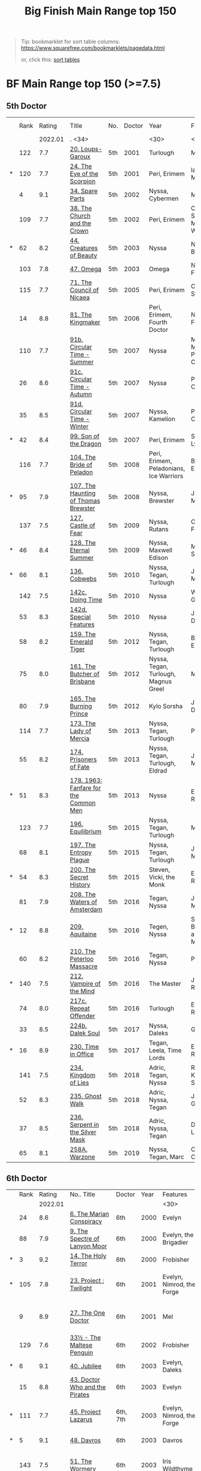 #+TITLE: Big Finish Main Range top 150

#+BEGIN_QUOTE
Tip: bookmarklet for sort table columns: https://www.squarefree.com/bookmarklets/pagedata.html

#+BEGIN_EXPORT html
or, click this: <a href="javascript:function%20toArray%20(c){var%20a,%20k;a=new%20Array;for%20(k=0;%20k<c.length;%20++k)a[k]=c[k];return%20a;}function%20insAtTop(par,child){if(par.childNodes.length)%20par.insertBefore(child,%20par.childNodes[0]);else%20par.appendChild(child);}function%20countCols(tab){var%20nCols,%20i;nCols=0;for(i=0;i<tab.rows.length;++i)if(tab.rows[i].cells.length>nCols)nCols=tab.rows[i].cells.length;return%20nCols;}function%20makeHeaderLink(tableNo,%20colNo,%20ord){var%20link;link=document.createElement('a');link.href='javascript:sortTable('+tableNo+','+colNo+','+ord+');';link.appendChild(document.createTextNode((ord>0)?'a':'d'));return%20link;}function%20makeHeader(tableNo,nCols){var%20header,%20headerCell,%20i;header=document.createElement('tr');for(i=0;i<nCols;++i){headerCell=document.createElement('td');headerCell.appendChild(makeHeaderLink(tableNo,i,1));headerCell.appendChild(document.createTextNode('/'));headerCell.appendChild(makeHeaderLink(tableNo,i,-1));header.appendChild(headerCell);}return%20header;}g_tables=toArray(document.getElementsByTagName('table'));if(!g_tables.length)%20alert(%22This%20page%20doesn't%20contain%20any%20tables.%22);(function(){var%20j,%20thead;for(j=0;j<g_tables.length;++j){thead=g_tables[j].createTHead();insAtTop(thead,%20makeHeader(j,countCols(g_tables[j])))}})%20();function%20compareRows(a,b){if(a.sortKey==b.sortKey)return%200;return%20(a.sortKey%20<%20b.sortKey)%20?%20g_order%20:%20-g_order;}function%20sortTable(tableNo,%20colNo,%20ord){var%20table,%20rows,%20nR,%20bs,%20i,%20j,%20temp;g_order=ord;g_colNo=colNo;table=g_tables[tableNo];rows=new%20Array();nR=0;bs=table.tBodies;for(i=0;%20i<bs.length;%20++i)for(j=0;%20j<bs[i].rows.length;%20++j){rows[nR]=bs[i].rows[j];temp=rows[nR].cells[g_colNo];if(temp)%20rows[nR].sortKey=temp.innerHTML;else%20rows[nR].sortKey=%22%22;++nR;}rows.sort(compareRows);for%20(i=0;%20i%20<%20rows.length;%20++i)insAtTop(table.tBodies[0],%20rows[i]);}">sort tables</a>
<p/>
#+END_EXPORT
#+END_QUOTE


* BF Main Range top 150 (>=7.5)

** 5th Doctor
|   | Rank |  Rating | Title                                 | No. | Doctor | Year                           | Features                       | Writer   | Story Ars | PLOT      |
|   |      | 2022.01 | . <34>                                |     |        | <30>                           | <30>                           |          |           |           |
|---+------+---------+---------------------------------------+-----+--------+--------------------------------+--------------------------------+----------+-----------+-----------|
|   |  122 |     7.7 | [[https://tardis.fandom.com/wiki/Loups-Garoux_(audio_story)][20. Loups-Garoux]]                      | 5th |   2001 | Turlough                       | Marc Platt                     |          |           |           |
| * |  120 |     7.7 | [[https://tardis.fandom.com/wiki/The_Eye_of_the_Scorpion_(audio_story)][24. The Eye of the Scorpion]]           | 5th |   2001 | Peri, Erimem                   | Iain McLaughlin                |          |           |           |
|   |    4 |     9.1 | [[https://tardis.fandom.com/wiki/Spare_Parts_(audio_story)][34. Spare Parts]]                       | 5th |   2002 | Nyssa, Cybermen                | Marc Platt                     | none     | Y         | #Cybermen |
|   |  109 |     7.7 | [[https://tardis.fandom.com/wiki/The_Church_and_the_Crown_(audio_story)][38. The Church and the Crown]]          | 5th |   2002 | Peri, Erimem                   | Cavan Scott and Mark Wright    |          |           |           |
| * |   62 |     8.2 | [[https://tardis.fandom.com/wiki/Creatures_of_Beauty_(audio_story)][44. Creatures of Beauty]]               | 5th |   2003 | Nyssa                          | Nicholas Briggs                | none     | -         |           |
|   |  103 |     7.8 | [[https://tardis.fandom.com/wiki/Omega_(audio_story)][47. Omega]]                             | 5th |   2003 | Omega                          | Nov Fountain                   |          |           |           |
|   |  115 |     7.7 | [[https://tardis.fandom.com/wiki/The_Council_of_Nicaea_(audio_story)][71. The Council of Nicaea]]             | 5th |   2005 | Peri, Erimem                   | Caroline Symcox                |          |           |           |
|   |   14 |     8.8 | [[https://tardis.fandom.com/wiki/The_Kingmaker_(audio_story)][81. The Kingmaker]]                     | 5th |   2006 | Peri, Erimem, Fourth Doctor    | Nev Fountain                   |          | -         |           |
|   |  110 |     7.7 | [[https://tardis.fandom.com/wiki/Circular_Time_-_Summer_(audio_story)][91b. Circular Time - Summer]]           | 5th |   2007 | Nyssa                          | Mike Maddox / Paul Cornell     | none     |           |           |
|   |   26 |     8.6 | [[https://tardis.fandom.com/wiki/Circular_Time_-_Autumn_(audio_story)][91c. Circular Time - Autumn]]           | 5th |   2007 | Nyssa                          | Paul Cornell                   | none     | Y         |           |
|   |   35 |     8.5 | [[https://tardis.fandom.com/wiki/Circular_Time_-_Winter_(audio_story)][91d. Circular Time - Winter]]           | 5th |   2007 | Nyssa, Kamelion                | Paul Cornell                   | none     | Y         | #Master   |
| * |   42 |     8.4 | [[https://tardis.fandom.com/wiki/Son_of_the_Dragon_(audio_story)][99. Son of the Dragon]]                 | 5th |   2007 | Peri, Erimem                   | Steve Lyons                    |          | Y         |           |
|   |  116 |     7.7 | [[https://tardis.fandom.com/wiki/The_Bride_of_Peladon_(audio_story)][104. The Bride of Peladon]]             | 5th |   2008 | Peri, Erimem, Peladonians, Ice Warriors | Barnaby Edwards                |          |           |           |
| * |   95 |     7.9 | [[https://tardis.fandom.com/wiki/The_Haunting_of_Thomas_Brewster_(audio_story)][107. The Haunting of Thomas Brewster]]  | 5th |   2008 | Nyssa, Brewster                | Jonathan Morris                | Brewster |           |           |
|   |  137 |     7.5 | [[https://tardis.fandom.com/wiki/Castle_of_Fear_(audio_story)][127. Castle of Fear]]                   | 5th |   2009 | Nyssa, Rutans                  | Castle of Fear                 |          |           |           |
| * |   46 |     8.4 | [[https://tardis.fandom.com/wiki/The_Eternal_Summer_(audio_story)][128. The Eternal Summer]]               | 5th |   2009 | Nyssa, Maxwell Edison          | Matthew Sweet                  |          | Y         |           |
| * |   66 |     8.1 | [[https://tardis.fandom.com/wiki/Cobwebs_(audio_story)][136. Cobwebs]]                          | 5th |   2010 | Nyssa, Tegan, Turlough         | Jonathan Morris                |          | Y         |           |
|   |  142 |     7.5 | [[https://tardis.fandom.com/wiki/Doing_Time_(audio_story)][142c. Doing Time]]                      | 5th |   2010 | Nyssa                          | William Gallagher              |          |           |           |
|   |   53 |     8.3 | [[https://tardis.fandom.com/wiki/Special_Features_(audio_story)][142d. Special Features]]                | 5th |   2010 | Nyssa                          | John Dorney                    |          | Y         |           |
|   |   58 |     8.2 | [[https://tardis.fandom.com/wiki/The_Emerald_Tiger_(audio_story)][159. The Emerald Tiger]]                | 5th |   2012 | Nyssa, Tegan, Turlough         | Barnaby Edwards                |          | Y         |           |
|   |   75 |     8.0 | [[https://tardis.fandom.com/wiki/The_Butcher_of_Brisbane_(audio_story)][161. The Butcher of Brisbane]]          | 5th |   2012 | Nyssa, Tegan, Turlough, Magnus Greel | Marc Platt                     |          | Y         |           |
|   |   80 |     7.9 | [[https://tardis.fandom.com/wiki/The_Burning_Prince_(audio_story)][165. The Burning Prince]]               | 5th |   2012 | Kylo Sorsha                    | John Dorney                    |          |           |           |
|   |  114 |     7.7 | [[https://tardis.fandom.com/wiki/The_Lady_of_Mercia_(audio_story)][173. The Lady of Mercia]]               | 5th |   2013 | Nyssa, Tegan, Turlough         | Paul Magrs                     |          |           |           |
|   |   55 |     8.2 | [[https://tardis.fandom.com/wiki/Prisoners_of_Fate_(audio_story)][174. Prisoners of Fate]]                | 5th |   2013 | Nyssa, Tegan, Turlough, Eldrad | Jonathan Morris                |          | Y         |           |
| * |   51 |     8.3 | [[https://tardis.fandom.com/wiki/1963:_Fanfare_for_the_Common_Me_(audio_story)][178. 1963: Fanfare for the Common Men]] | 5th |   2013 | Nyssa                          | Eddie Robson                   |          | Y         |           |
|   |  123 |     7.7 | [[https://tardis.fandom.com/wiki/Equilibrium_(audio_story)][196. Equilibrium]]                      | 5th |   2015 | Nyssa, Tegan, Turlough         | Matt Fitton                    |          |           |           |
|   |   68 |     8.1 | [[https://tardis.fandom.com/wiki/The_Entropy_Plague_(audio_story)][197. The Entropy Plague]]               | 5th |   2015 | Nyssa, Tegan, Turlough         | Jonathan Morris                |          | -         |           |
| * |   54 |     8.3 | [[https://tardis.fandom.com/wiki/The_Secret_History_(audio_story)][200. The Secret History]]               | 5th |   2015 | Steven, Vicki, the Monk        | Eddie Robson                   |          | Y         |           |
|   |   81 |     7.9 | [[https://tardis.fandom.com/wiki/The_Waters_of_Amsterdam_(audio_story)][208. The Waters of Amsterdam]]          | 5th |   2016 | Tegan, Nyssa                   | Jonathan Morris	            |          |           |           |
| * |   12 |     8.8 | [[https://tardis.fandom.com/wiki/Aquitaine_(audio_story)][209. Aquitaine]]                        | 5th |   2016 | Tegen, Nyssa                   | Simon Barnard and Paul Morris  |          | Y         |           |
|   |   60 |     8.2 | [[https://tardis.fandom.com/wiki/The_Peterloo_Massacre_(audio_story)][210. The Peterloo Massacre]]            | 5th |   2016 | Tegan, Nyssa                   | Paul Magrs                     |          | Y         |           |
| * |  140 |     7.5 | [[https://tardis.fandom.com/wiki/Vampire_of_the_Mind_(audio_story)][212. Vampire of the Mind]]              | 5th |   2016 | The Master                     | Justin Richards                |          |           |           |
|   |   74 |     8.0 | [[https://tardis.fandom.com/wiki/Repeat_Offender_(audio_story)][217c. Repeat Offender]]                 | 5th |   2016 | Turlough                       | Eddie Robson                   |          | Y         |           |
|   |   33 |     8.5 | [[https://tardis.fandom.com/wiki/Dalek_Soul_(audio_story)][224b. Dalek Soul]]                      | 5th |   2017 | Nyssa, Daleks                  | Guy Adams                      |          | -         | #Daleks   |
| * |   16 |     8.9 | [[https://tardis.fandom.com/wiki/Time_in_Office_(audio_story)][230. Time in Office]]                   | 5th |   2017 | Tegan, Leela, Time Lords       | Eddie Robson                   |          | y         |           |
|   |  141 |     7.5 | [[https://tardis.fandom.com/wiki/Kingdom_of_Lies_(audio_story)][234. Kingdom of Lies]]                  | 5th |   2018 | Adric, Tegan, Nyssa            | Robert Khan, Tom Salinsky      |          |           |           |
|   |   52 |     8.3 | [[https://tardis.fandom.com/wiki/Ghost_Walk_(audio_story)][235. Ghost Walk]]                       | 5th |   2018 | Adric, Nyssa, Tegan            | James Goss                     |          | Y         |           |
|   |   37 |     8.5 | [[https://tardis.fandom.com/wiki/Serpent_in_the_Silver_Mask_(audio_story)][236. Serpent in the Silver Mask]]       | 5th |   2018 | Adric, Nyssa, Tegan            | David Llewellyn                |          | Y         |           |
|   |   65 |     8.1 | [[https://tardis.fandom.com/wiki/Warzone_(audio_story)][258A. Warzone]]                         | 5th |   2019 | Nyssa, Tegan, Marc             | Chris Chapman                  |          | -         |           |

** 6th Doctor
|   | Rank |  Rating | No.. Title                                    | Doctor   | Year | Features                       | Writer                         | Story Ars       | PLOT |           |   |   |   |
|   |      | 2022.01 |                                               |          |      | <30>                           | <30>                           |                 |      |           |   |   |   |
|---+------+---------+-----------------------------------------------+----------+------+--------------------------------+--------------------------------+-----------------+------+-----------+---+---+---|
|   |   24 |     8.6 | [[https://tardis.fandom.com/wiki/The_Marian_Conspiracy_(audio_story)][6. The Marian Conspiracy]]                      | 6th      | 2000 | Evelyn                         | Jacqueline Rayner              | Evelyn          | Y    |           |   |   |   |
|   |   88 |     7.9 | [[https://tardis.fandom.com/wiki/The_Spectre_of_Lanyon_Moor_(audio_story)][9. The Spectre of Lanyon Moor]]                 | 6th      | 2000 | Evelyn, the Brigadier          | Nicholas Pegg                  |                 |      |           |   |   |   |
| * |    3 |     9.2 | [[https://tardis.fandom.com/wiki/The_Holy_Terror_(audio_story)][14. The Holy Terror]]                           | 6th      | 2000 | Frobisher                      | Robert Shearman                | none            | Y    |           |   |   |   |
| * |  105 |     7.8 | [[https://tardis.fandom.com/wiki/Project_:_Twilight_(audio_story)][23. Project : Twilight]]                        | 6th      | 2001 | Evelyn, Nimrod, the Forge      | Cavan Scott and Mark Wright    | Evelyn          |      |           |   |   |   |
|   |    9 |     8.9 | [[https://tardis.fandom.com/wiki/The_One_Doctor_(audio_story)][27. The One Doctor]]                            | 6th      | 2001 | Mel                            | Gareth Roberts / Clayton Hickman | none            | -    |           |   |   |   |
|   |  129 |     7.6 | [[https://tardis.fandom.com/wiki/The_Maltese_Penguin_(audio_story)][33½ - The Maltese Penguin]]                     | 6th      | 2002 | Frobisher                      | Robert Shearman                |                 |      |           |   |   |   |
| * |    6 |     9.1 | [[https://tardis.fandom.com/wiki/Jubilee_(audio_story)][40. Jubilee]]                                   | 6th      | 2003 | Evelyn, Daleks                 | Robert Shearman                | Evelyn          | y    | #Daleks   |   |   |   |
|   |   15 |     8.8 | [[https://tardis.fandom.com/wiki/Doctor_Who_and_the_Pirates_(audio_story)][43. Doctor Who and the Pirates]]                | 6th      | 2003 | Evelyn                         | Jacqueline Rayner              | Evelyn          | Y    |           |   |   |   |
| * |  111 |     7.7 | [[https://tardis.fandom.com/wiki/Project_Lazarus_(audio_story)][45. Project Lazarus]]                           | 6th, 7th | 2003 | Evelyn, Nimrod, the Forge      | Cavan Scott / Mark Wright      | Evelyn          |      |           |   |   |   |
| * |    5 |     9.1 | [[https://tardis.fandom.com/wiki/Davros_(audio_story)][48. Davros]]                                    | 6th      | 2003 | Davros                         | Lance Parkin                   | none            | Y    |           |   |   |   |
|   |  143 |     7.5 | [[https://tardis.fandom.com/wiki/The_Wormery_(audio_story)][51. The Wormery]]                               | 6th      | 2003 | Iris Wildthyme                 | Paul Magrs, Stephen Cole       | none            |      |           |   |   |   |
|   |   28 |     8.6 | [[https://tardis.fandom.com/wiki/Arrangements_for_War_(audio_story)][57. Arrangements for War]]                      | 6th      | 2004 | Evelyn, Rossiter               | Paul Sutton                    | Evelyn          | -    |           |   |   |   |
| * |   91 |     7.8 | [[https://tardis.fandom.com/wiki/The_Juggernauts_(audio_story)][65. The Juggernauts]]                           | 6th      | 2005 | Mel, Daleks, Davros, Mechanoids | Scott Alan Woodard             |                 |      |           |   |   |   |
|   |   84 |     7.9 | [[https://tardis.fandom.com/wiki/Thicker_than_Water_(audio_story)][73. Thicker than Water]]                        | 6th      | 2005 | Mel, Evelyn, Rossiter          | Paul Sutton                    | Evelyn          |      |           |   |   |   |
| * |  125 |     7.6 | [[https://tardis.fandom.com/wiki/The_Nowhere_Place_(audio_story)][84. The Nowhere Place]]                         | 6th      | 2006 | Evelyn                         | Nicholas Briggs                |                 |      |           |   |   |   |
| * |   98 |     7.8 | [[https://tardis.fandom.com/wiki/The_Reaping_(audio_story)][86. The Reaping]]                               | 6th      | 2006 | Peri, Cybermen                 | Joseph Lidster                 |                 |      |           |   |   |   |
|   |  126 |     7.6 | [[https://tardis.fandom.com/wiki/Year_of_the_Pig_(audio_story)][90. Year of the Pig]]                           | 6th      | 2006 | Peri                           | Matthew Sweet                  |                 |      |           |   |   |   |
|   |   13 |     8.8 | [[https://tardis.fandom.com/wiki/Urgent_Calls_(audio_story)][94b. Urgent Calls]]                             | 6th      | 2007 | -                              | Eddie Robson                   | none            | Y    | #Viyrans  |   |   |   |
|   |   70 |     8.1 | [[https://tardis.fandom.com/wiki/My_Own_Private_Wolfgang_(audio_story)][100b. My Own Private Wolfgang]]                 | 6th      | 2007 | Evelyn                         | Robert Shearman                |                 | -    |           |   |   |   |
|   |   92 |     7.8 | [[https://tardis.fandom.com/wiki/Bedtime_Story_(audio_story)][100c. Bedtime Story]]                           | 6th      | 2007 | Evelyn                         | Joseph Lidster                 |                 |      |           |   |   |   |
|   |   45 |     8.4 | [[https://tardis.fandom.com/wiki/The_Condemned_(audio_story)][105. The Condemned]]                            | 6th      | 2008 | Charley, DI Menzies            | Eddie Robson                   | Charley         | -    |           |   |   |   |
|   |  139 |     7.5 | [[https://tardis.fandom.com/wiki/Brotherhood_of_the_Daleks_(audio_story)][114. Brotherhood of the Daleks]]                | 6th      | 2008 | Charley, Thals, Daleks         | Alan Barnes                    | Charley         |      |           |   |   |   |
|   |   89 |     7.9 | [[https://tardis.fandom.com/wiki/The_Raincloud_Man_(audio_story)][116. The Raincloud Man]]                        | 6th      | 2008 | Charley, DI Menzies            | Eddie Robson                   | Charley         |      |           |   |   |   |
| * |   57 |     8.2 | [[https://tardis.fandom.com/wiki/Patient_Zero_(audio_story)][124. Patient Zero]]                             | 6th      | 2009 | Charley, Viyrans               | Nicholas Briggs                | Charley         | -    | #Viyrans  |   |   |   |
|   |   69 |     8.1 | [[https://tardis.fandom.com/wiki/Blue_Forgotten_Planet_(audio_story)][126. Blue Forgotten Planet]]                    | 6th      | 2009 | Mila, Charley, Viyrans         | Nicholas Briggs                | Charley         | -    | #Viyrans  |   |   |   |
|   |  135 |     7.6 | [[https://tardis.fandom.com/wiki/The_Wreck_of_the_Titan_(audio_story)][134. The Wreck of the Titan]]                   | 6th      | 2010 | "Jamie"                        | Barnaby Edwards                |                 |      |           |   |   |   |
|   |   34 |     8.5 | [[https://tardis.fandom.com/wiki/Legend_of_the_Cybermen_(audio_story)][135. Legend of the Cybermen]]                   | 6th      | 2010 | "Jamie", Zoe, Cybermen         | Mike Maddox                    |                 | Y    | #Cybermen |   |   |   |
|   |  138 |     7.5 | [[https://tardis.fandom.com/wiki/The_Feast_of_Axos_(audio_story)][144. The Feast of Axos]]                        | 6th      | 2011 | Evelyn, Brewster, Axons        | Mike Maddox                    | Evelyn/Brewster |      |           |   |   |   |
|   |   47 |     8.3 | [[https://tardis.fandom.com/wiki/Question_Marks_(audio_story)][150d. Question Marks]]                          | 6th      | 2011 | Peri                           | Philip Lawrence                |                 | -    |           |   |   |   |
| * |   82 |     7.9 | [[https://tardis.fandom.com/wiki/The_Curse_of_Davros_(audio_story)][156. The Curse of Davros]]                      | 6th      | 2012 | Flip, Davros, Daleks           | Jonathan Morris                | Flip            | -    | #Daleks   |   |   |   |
|   |  132 |     7.6 | [[https://tardis.fandom.com/wiki/The_Fourth_Wall_(audio_story)][157. The Fourth Wall]]                          | 6th      | 2012 | Flip                           | John Dorney                    | Flip            |      |           |   |   |   |
|   |   83 |     7.9 | [[https://tardis.fandom.com/wiki/The_Wrong_Doctors_(audio_story)][169. The Wrong Doctors]]                        | 6th      | 2013 | Mel                            | Matt Fitton                    | none            |      |           |   |   |   |
|   |   22 |     8.6 | [[https://tardis.fandom.com/wiki/The_Curious_Incident_of_the_Docotor_in_the_Night-Time_(audio_story)][188d. The Curious Incident of the Docotor... ]] | 6th      | 2014 | Peri                           | Nev Fountain                   |                 | -    |           |   |   |   |
| * |   29 |     8.6 | [[https://tardis.fandom.com/wiki/The_Widow's_Assassin_(audio_story)][192. The Widow's Assassin]]                     | 6th      | 2014 | Peri                           | Matt Fitton                    |                 | -    |           |   |   |   |
| * |   25 |     8.6 | [[https://tardis.fandom.com/wiki/Masters_of_Earth_(audio_story)][193. Masters of Earth]]                         | 6th      | 2014 | Peri, Daleks                   | Mark Wright and Cavan Scott    |                 | -    | #Daleks   |   |   |   |
|   |   96 |     7.8 | [[https://tardis.fandom.com/wiki/The_Rani_Elite_(audio_story)][194. The Rani Elite]]                           | 6th      | 2014 | Peri, Second Rani              | Justin Richards                |                 |      |           |   |   |   |
|   |  100 |     7.8 | [[https://tardis.fandom.com/wiki/Criss-Cross_(audio_story)][204. Criss-Cross]]                              | 6th      | 2015 | Constance                      | Matt Fitton                    |                 |      |           |   |   |   |
|   |   86 |     7.9 | [[https://tardis.fandom.com/wiki/Quicksilver_(audio_story)][220. Quicksilver]]                              | 6th      | 2016 | Constance, Flip                | Matt Fitton                    | Flip            |      |           |   |   |   |
|   |   36 |     8.4 | [[https://tardis.fandom.com/wiki/The_Middle_(audio_story)][232. The Middle]]                               | 6th      | 2017 | Constance, Flip                | Chris Chapman                  | Flip            | -    |           |   |   |   |
|   |   30 |     8.6 | [[https://tardis.fandom.com/wiki/Static_(audio_story)][233. Static]]                                   | 6th      | 2017 | Constance, Flip, Static        | Jonathan Morris                | Flip            | -    |           |   |   |   |
|   |  136 |     7.5 | [[https://tardis.fandom.com/wiki/Iron_Bright_(audio_story)][239. Iron Bright]]                              | 6th      | 2018 | Isambard Kingdom Brunel        | Chris Chapman                  |                 |      |           |   |   |   |
|   |  104 |     7.8 | [[https://tardis.fandom.com/wiki/Hour_of_the_Cybermen_(audio_story)][240. Hour of the Cybermen]]                     | 6th      | 2018 | Daniel Hopkins, UNIT, Cybermen | Andrew Smith                   |                 |      | #Cybermen |   |   |   |
#+TBLFM: 

** 7th Doctor
|   | Rank |  Rating | No. & Title                         | Doctor | Year | Features                       | Writer                         | Story Ars          | PLOT |            |   |   |   |
|   |      | 2022.01 | . <34>                              |        |      | <30>                           | <30>                           |                    |      |            |   |   |   |
|---+------+---------+-------------------------------------+--------+------+--------------------------------+--------------------------------+--------------------+------+------------+---+---+---|
|   |   79 |     7.9 | [[https://tardis.fandom.com/wiki/The_Fearmonger_(audio_story)][5. The Fearmonger]]                   | 7th    | 2000 | Ace                            | Jonathan Blum                  |                    |      |            |   |   |   |
|   |   49 |     8.3 | [[https://tardis.fandom.com/wiki/The_Fires_of_Vulcan_(audio_story)][12. The Fires of Vulcan]]             | 7th    | 2000 | Mel                            | Steve Lyons                    |                    | -    |            |   |   |   |
| * |   76 |     8.0 | [[https://tardis.fandom.com/wiki/Colditz_(audio_story)][25. Colditz]]                         | 7th    | 2001 | Peri, Klein                    | Steve Lyons                    | Klein              |      |            |   |   |   |
| * |    7 |     9.0 | [[https://tardis.fandom.com/wiki/Master_(audio_story)][49. Master]]                          | 7th    | 2003 | The Master, Death              | Joseph Lidster                 | none               | Y    | #Master    |   |   |   |
| * |   50 |     8.3 | [[https://tardis.fandom.com/wiki/The_Harvest_(audio_story)][58. The Harvest]]                     | 7th    | 2004 | Ace, Hex, Cybermen             | Dan Abnett                     | Hex                | Y    | #Cybermen  |   |   |   |
| * |   31 |     8.5 | [[https://tardis.fandom.com/wiki/Live_34_(audio_story)][74. Live 34]]                         | 7th    | 2005 | Ace, Hex                       | James Parson / Andrew Stirling-Brown | Hex                | -    |            |   |   |   |
|   |   71 |     8.0 | [[https://tardis.fandom.com/wiki/Night_Thoughts_(audio_story)][79. Night Thoughts]]                  | 7th    | 2006 | Ace, Hex                       | Gary Russell                   |                    | -    |            |   |   |   |
|   |  107 |     7.7 | [[https://tardis.fandom.com/wiki/The_Settling_(audio_story)][82. The Settling]]                    | 7th    | 2006 | Ace, Hex                       | Simon Guerrier                 |                    |      |            |   |   |   |
|   |  119 |     7.7 | [[https://tardis.fandom.com/wiki/No_Man's_Land_(audio_story)][89. No Man's Land]]                   | 7th    | 2006 | Ace, Hex, the Forge            | Martin Day                     | Forge              |      |            |   |   |   |
|   |   20 |     8.6 | [[https://tardis.fandom.com/wiki/The_Word_Lord_(audio_story)][115d. The Word Lord]]                 | 7th    | 2008 | Ace, Hex, Nobody No-One        | Steven Hall                    |                    | -    |            |   |   |   |
|   |   23 |     8.6 | [[https://tardis.fandom.com/wiki/The_Magic_Mousetrap_(audio_story)][120. The Magic Mousetrap]]            | 7th    | 2009 | Ace, Hex, Celestial Toymaker   | Matthew Sweet                  |                    | -    | #OldOnes   |   |   |   |
|   |   64 |     8.2 | [[https://tardis.fandom.com/wiki/The_Angel_of_Scutari_(audio_story)][122. The Angel of Scutari]]           | 7th    | 2009 | Ace, Hex                       | Paul Sutton                    | Hex                | -    |            |   |   |   |
| * |   11 |     8.8 | [[https://tardis.fandom.com/wiki/A_Thousand_Tiny_Wings_(audio_story)][130. A Thousand Tiny Wings]]          | 7th    | 2010 | Klein                          | Andy Lane                      | Klein              | -    | #Klein     |   |   |   |
| * |   19 |     8.6 | [[https://tardis.fandom.com/wiki/Klein's_Story_(audio_story)][131a. Klein's Story]]                 | 7th    | 2010 | Klein                          | John Ainsworth / Lee Mansfield | Klein              | y    | #Klein     |   |   |   |
| * |   87 |     7.9 | [[https://tardis.fandom.com/wiki/Survival_of_the_Fittest_(audio_story)][131b. Survival of the Fittest]]       | 7th    | 2010 | Klein                          | Jonathan Clements              | Klein              |      |            |   |   |   |
| * |   18 |     8.7 | [[https://tardis.fandom.com/wiki/The_Architects_of_History_(audio_story)][132. The Architects of History]]      | 7th    | 2010 | Klein, Selachians              | Steve Lyons                    | Klein              | -    | #Klein     |   |   |   |
|   |   73 |     8.0 | [[https://tardis.fandom.com/wiki/Project_Destiny_(audio_story)][139. Project Destiny]]                | 7th    | 2010 | Ace, Hex, Nimrod, the Forge    | Cavan Scott and Mark Wright    | Hex, Forge         | -    | #The_Forge |   |   |   |
|   |    1 |     9.5 | [[https://tardis.fandom.com/wiki/A_Death_in_the_Family_(audio_story)][140. A Death in the Family]]          | 7th    | 2010 | Ace, Hex, Evelyn, Nobody No-One, the Forge | Steven Hall                    | Evelyn, Hex, Forge | -    | #OldOnes   |   |   |   |
| * |   40 |     8.4 | [[https://tardis.fandom.com/wiki/Robophobia_(audio_story)][149. Robophobia]]                     | 7th    | 2011 | Liv, Kaldor androids           | Nicholas Briggs                |                    | -    |            |   |   |   |
| * |  112 |     7.7 | [[https://tardis.fandom.com/wiki/House_of_Blue_Fire_(audio_story)][152. House of Blue Fire]]             | 7th    | 2011 | Sally                          | Mark Morris                    | Hex                |      |            |   |   |   |
| * |   10 |     8.8 | [[https://tardis.fandom.com/wiki/Protect_and_Survive_(audio_story)][162. Protect and Survive]]            | 7th    | 2012 | Ace, Hex                       | Jonathan Morris                | Hex                | Y    | #OldOnes   |   |   |   |
|   |  121 |     7.7 | [[https://tardis.fandom.com/wiki/Black_and_White_(audio_story)][163. Black and White]]                | 7th    | 2013 | Ace, Hex, Sally, Lysandra, Garundel, the Forge | Matt Fitton                    | Hex                |      |            |   |   |   |
|   |   43 |     8.4 | [[https://tardis.fandom.com/wiki/Gods_and_Monsters_(audio_story)][164. Gods and Monsters]]              | 7th    | 2013 | Ace, Hex, Sally, Lysandra, Fenric, the Forge | Mike Maddox and Alan Barnes    | Hex/Sally          | -    | #OldOnes   |   |   |   |
|   |   97 |     7.8 | [[https://tardis.fandom.com/wiki/Starlight_Robbery_(audio_story)][176. Starlight Robbery]]              | 7th    | 2013 | Klein, Will, Sontarans, Garundel | Matt Fitton                    | Klein              |      |            |   |   |   |
|   |   77 |     8.0 | [[https://tardis.fandom.com/wiki/1963:_The_Assassination_Games_(audio_story)][180. 1963: The Assassination Games]]  | 7th    | 2013 | Ace, Counter-Measures          | John Dorney                    |                    | -    |            |   |   |   |
|   |   56 |     8.2 | [[https://tardis.fandom.com/wiki/Afterlife_(audio_story)][181. Afterlife]]                      | 7th    | 2013 | Ace, Hex, Sally                | Matt Fitton                    | Hex/Sally          | -    |            |   |   |   |
| * |  113 |     7.7 | [[https://tardis.fandom.com/wiki/We_Are_the_Daleks_(audio_story)][201. We Are the Daleks]]              | 7th    | 2015 | Mel, Daleks                    | Jonathan Morris                | none               |      |            |   |   |   |
| * |   67 |     8.1 | [[https://tardis.fandom.com/wiki/You_Are_the_Doctor_(audio_story)][207a. You Are the Doctor]]            | 7th    | 2015 | Ace                            | John Dorney                    |                    | -    |            |   |   |   |
| * |    8 |     8.9 | [[https://tardis.fandom.com/wiki/The_Two_Masters_(audio_story)][213. The Two Masters]]                | 7th    | 2016 | The Old Master, The New Master | John Dorney                    |                    | -    | #Master    |   |   |   |
|   |  106 |     7.8 | [[https://tardis.fandom.com/wiki/World_Apart_(audio_story)][226b. World Apart]]                   | 7th    | 2017 | Ace, Hex                       | Scott Handcock                 |                    |      |            |   |   |   |
|   |  131 |     7.5 | [[https://tardis.fandom.com/wiki/The_Quantum_Possibility_Engine_(audio_story)][243. The Quantum Possibility Engine]] | 7th    | 2018 | Ace, Mel                       | Guy Adams                      |                    |      |            |   |   |   |
|   |   61 |     8.1 | [[https://tardis.fandom.com/wiki/Muse_of_Fire_(audio_story)][245. Muse of Fire]]                   | 7th    | 2018 | Ace, Hex, Iris, Panda          | Paul Magrs                     |                    | -    |            |   |   |   |


** 8th Doctor
|   | Rank |  Rating | No.. Title                                  | Doctor | Year | Features                       | Writer                         | Story Ars            | PLOT |           |   |   |
|   |      | 2022.01 | . <34>                                      |        |      | <30>                           | <30>                           |                      |      |           |   |   |
|---+------+---------+---------------------------------------------+--------+------+--------------------------------+--------------------------------+----------------------+------+-----------+---+---|
| * |  124 |     7.6 | [[https://tardis.fandom.com/wiki/Storm_Warning_(audio_story)][16. Storm Warning]]                           | 8th    | 2001 | Charley                        | Gary Russell                   | Charley              |      |           |   |   |
| * |    2 |     9.5 | [[https://tardis.fandom.com/wiki/The_Chimes_of_Midnight_(audio_story)][29. The Chimes of Midnight]]                  | 8th    | 2002 | Charley                        | Robert Shearman                | Charley              | Y    |           |   |   |
| * |   59 |     8.2 | [[https://tardis.fandom.com/wiki/Seasons_of_Fear_(audio_story)][30. Seasons of Fear]]                         | 8th    | 2002 | Charley, Nimon                 | Paul Cornell and Caroline Symcox |                      | Y    |           |   |   |
|   |   39 |     8.4 | [[https://tardis.fandom.com/wiki/Neverland_(audio_story)][33. Neverland]]                               | 8th    | 2002 | Charley, Romana II, Rassilon, Time Lords | Alan Barnes                    | Charley, Di-Universe | Y    |           |   |   |
|   |   17 |     8.6 | [[https://tardis.fandom.com/wiki/Scherzo_(audio_story)][52. Scherzo]]                                 | 8th    | 2003 | Charley                        | Robert Shearman                | Di-Universe          | Y    |           |   |   |
| * |   38 |     8.4 | [[https://tardis.fandom.com/wiki/The_Natural_History_of_Fear_(audio_story)][54. The Natural History of Fear]]             | 8th    | 2004 | Charley, C'rizz                | Jim Mortimore                  | Charley              | -    |           |   |   |
|   |  130 |     7.6 | [[https://tardis.fandom.com/wiki/The_Last_(audio_story)][62. The Last]]                                | 8th    | 2004 | Charley, C'rizz, Kro'ka        | Gary Hopkins                   | Di-Universe          |      |           |   |   |
|   |  127 |     7.6 | [[https://tardis.fandom.com/wiki/Caerdroia_(audio_story)][63. Caerdroia]]                               | 8th    | 2004 | Charley, C'rizz, Kro'ka        | LIoyd Rose                     | Di-Universe          |      |           |   |   |
| * |  102 |     7.8 | [[https://tardis.fandom.com/wiki/Terror_Firma_(audio_story)][72. Terror Firma]]                            | 8th    | 2005 | Charley, Charley, Daleks, Davros | Joseph Lidster                 |                      |      | #Davros   |   |   |
| * |  118 |     7.7 | [[https://tardis.fandom.com/wiki/Other_Lives_(audio_story)][77. Other Lives]]                             | 8th    | 2005 | Charley, C'rizz                | Gary Hopkins                   |                      |      |           |   |   |
| * |   85 |     7.9 | [[https://tardis.fandom.com/wiki/Memory_Lane_(audio_story)][88. Memory Lane]]                             | 8th    | 2005 | Charley, C'rizz                | Eddie Robson                   |                      |      |           |   |   |
|   |   48 |     8.3 | [[https://tardis.fandom.com/wiki/The_Girl_Who_Never_Was_(audio_story)][103. The Girl Who Never Was]]                 | 8th    | 2007 | Charley, Cybermen              | Alan Barnes                    | Charley              | Y    | #Cybermen |   |   |
|   |   41 |     8.4 | [[https://tardis.fandom.com/wiki/Mary's_Story_(audio_story)][123d. The Company of Friends - Mary's Story]] | 8th    | 2009 | Mary                           | Jonathan Morris                |                      | Y    |           |   |   |
| * |   27 |     8.6 | [[https://tardis.fandom.com/wiki/The_Silver_Turk_(audio_story)][153. The Silver Turk]]                        | 8th    | 2011 | Mary, Cybermen                 | Marc Platt                     |                      | Y    | #Cybermen |   |   |

** pending
|   | Rank |  Rating | No.. Title                                 | Doctor | Year | Features                       | Writer                         | Story Ars | PLOT |   |   |   |
|   |      | 2022.01 | . <34>                                     |        |      | <30>                           | <30>                           |           |      |   |   |   |
|---+------+---------+--------------------------------------------+--------+------+--------------------------------+--------------------------------+-----------+------+---+---+---|
|   |  157 |     7.4 | [[https://tardis.fandom.com/wiki/Flip-flop_(audio_story)][46. Flip-flop]]                              | 7th    | 2003 | Mel                            | Jonathan Morris                |           |      |   |   |   |
|   |  154 |     7.4 | [[https://tardis.fandom.com/wiki/Time_Works_(audio_story)][80. Time Works]]                             | 8th    | 2006 | Charley, C'rizz                | Steve Lyons                    |           |      |   |   |   |
|   |  149 |     7.4 | [[https://tardis.fandom.com/wiki/Red_(audio_story)][85. Red]]                                    | 7th    | 2006 | Mel                            | Stewart Sheargold              |           |      |   |   |   |
|   |  155 |     7.4 | [[https://tardis.fandom.com/wiki/Urban_Myths_(audio_story)][95b. Urban Myths]]                           | 5th    | 2007 | Peri                           | Paul Sutton                    |           |      |   |   |   |
|   |  146 |     7.4 | [[https://tardis.fandom.com/wiki/The_Doomwood_Curse_(audio_story)][111. The Doomwood Curse]]                    | 6th    | 2008 | Charley                        | Jacqueline Rayne               | The Forge |      |   |   |   |
|   |  150 |     7.4 | [[https://tardis.fandom.com/wiki/Casualties_of_War_(audio_story)][115c. Casualties of War]]                    | 7th    | 2008 | Ace, Hex, the Forge            | Mark Michalowsk                |           |      |   |   |   |
|   |  144 |     7.4 | [[https://tardis.fandom.com/wiki/Enemy_of_the_Daleks_(audio_story)][121. Enemy of the Daleks]]                   | 7th    | 2009 | Ace, Hex, Daleks               | David Bishop                   | Hex       |      |   |   |   |
|   |  147 |     7.4 | [[https://tardis.fandom.com/wiki/The_Crimes_of_Thomas_Brewster_(audio_story)][143. The Crimes of Thomas Brewster]]         | 6th    | 2011 | Evelyn, Brewster, Flip, DI Menzies | Jonathan Morris                |           |      |   |   |   |
| * |  145 |     7.4 | [[https://tardis.fandom.com/wiki/Come_Die_With_Me_(audio_story)][207b. Come Die With Me]]                     | 7th    | 2015 | Ace                            |                                |           |      |   |   |   |
|   |  148 |     7.4 | [[https://tardis.fandom.com/wiki/Tartarus_(audio_story)][256. Tartarus]]                              | 5th    | 2019 | Nyssa, Tegan, Marc             | David Liewellyn                |           |      |   |   |   |
|   |  151 |     7.4 | [[https://tardis.fandom.com/wiki/Conversion_(audio_story)][258B. Conversion]]                           | 5th    | 2019 | Nyssa, Tegan, Marc, Cybermen   | Guy Adams                      | Cybermen  |      |   |   |   |
|---+------+---------+--------------------------------------------+--------+------+--------------------------------+--------------------------------+-----------+------+---+---+---|
|   |   99 |     7.8 | [[https://tardis.fandom.com/wiki/Dark_Universe_(audio_story)][260. Dark Universe]]                         | 7th    | 2020 | Ace, the Eleven, Ollistra, Rasmus | Guy Adams                      |           |      |   |   |   |
|   |      |     7.1 | [[https://tardis.fandom.com/wiki/The_Psychic_Circus_(audio_story)][261. The Psychic Circus]]                    | 7th    | 2020 | Chief clown, Kingpin, the Master, Morgana, Gods of Ragnarok |                                |           |      |   |   |   |
|   |   93 |     7.8 | [[https://tardis.fandom.com/wiki/Subterfuge_(audio_story)][262. Subterfuge]]                            | 7th    | 2020 | Churchill, The Monk            | Helen Goldwyn                  |           |      |   |   |   |
|   |  152 |     7.4 | [[https://tardis.fandom.com/wiki/Cry_of_the_Vultriess_(audio_story)][263. Cry of the Vultriess]]                  | 6th    | 2020 | Flip, Constance, Ice Warriors  | Darren Jone                    |           |      |   |   |   |
|   |   32 |     8.4 | [[https://tardis.fandom.com/wiki/Scorched_Earth_⇈_(audio_story)][264. Scorched Earth ⇈]]                      | 6th    | 2020 | Flip, Constance                | Chris Chapman                  |           | Y    |   |   |   |
|   |      |     6.9 | [[https://tardis.fandom.com/wiki/The_Lovecraft_Invasion_(audio_story)][265. The Lovecraft Invasion]]                | 6th    | 2020 | Flip, Constance, H. P. Lovecraft |                                |           |      |   |   |   |
|   |   63 |     8.1 | [[https://tardis.fandom.com/wiki/Ghost_Station_(audio_story)][266A. Ghost Station]]                        | 5th    | 2020 | -                              | Steve Lyons                    |           | -    |   |   |   |
|   |      |     7.1 | [[https://tardis.fandom.com/wiki/The_Bridge_Master_(audio_story)][266B. The Bridge Master]]                    | 5th    | 2020 | -                              |                                |           |      |   |   |   |
|   |   78 |     7.9 | [[https://tardis.fandom.com/wiki/What_Lurks_Down_Under_(audio_story)][266C. What Lurks Down Under]]                | 5th    | 2020 | -                              | Tommy Donbavand                |           |      |   |   |   |
|   |      |         | [[https://tardis.fandom.com/wiki/The_Dancing_Plague_(audio_story)][266D. The Dancing Plague]]                   | 5th    | 2020 | -                              |                                |           |      |   |   |   |
|   |   94 |     7.8 | [[https://tardis.fandom.com/wiki/Thin_Time_(audio_story)][267A. Thin Time]]                            | 5th    | 2020 | 11th Doctor                    | Dan Abnett                     |           |      |   |   |   |
|   |      |     6.8 | [[https://tardis.fandom.com/wiki/Madquake_(audio_story)][267B. Madquake]]                             | 5th    | 2020 | Nyssa, Tegan, Marc, Slitheen   |                                |           |      |   |   |   |
|   |      |     6.7 | [[https://tardis.fandom.com/wiki/The_Flying_Dutchman_(audio_story)][268A. The Flying Dutchman]]                  | 7th    | 2020 | Ace, Hex                       |                                |           |      |   |   |   |
|   |  101 |     7.8 | [[https://tardis.fandom.com/wiki/Displaced_(audio_story)][268B. Displaced]]                            | 7th    | 2020 | Ace, Hex                       | Katharine Armitage             |           |      |   |   |   |
|   |  128 |     7.6 | [[https://tardis.fandom.com/wiki/Aimed_at_the_Body_(audio_story)][269A. Aimed at the Body]]                | 5th    | 2020 | Daleks                         |                                | Time War  |      |   |   |   |
|   |      |     6.5 | [[https://tardis.fandom.com/wiki/Lightspeed_(audio_story)][269B. Lightspeed]]                           | 5th    | 2020 | Daleks                         |                                | Time War  |      |   |   |   |
|   |   44 |     8.4 | [[https://tardis.fandom.com/wiki/The_Bookshop_at_the_End_of_the_World_(audio_story)][269c. The Bookshop at the End of the World]] | 5th    | 2020 | Daleks                         | Simon Guerrier                 | Time War  |      |   |   |   |
|   |      |     6.6 | [[https://tardis.fandom.com/wiki/Interlude_(audio_story)][269d. Interlude]]                            | 5th    | 2020 | Daleks                         |                                | Time War  |      |   |   |   |
|   |   72 |     8.0 | [[https://tardis.fandom.com/wiki/The_Echo_Chamber_(audio_story)][270A. The Echo Chamber]]                     | 5th    | 2020 | Daleks                         | Jonathan Barnes                | Time War  |      |   |   |   |
|   |  156 |     7.4 | [[https://tardis.fandom.com/wiki/Towards_Zero_(audio_story)][270B. Towards Zero]]                         | 5th    | 2020 | Daleks                         |                                | Time War  |      |   |   |   |
|   |      |     6.8 | [[https://tardis.fandom.com/wiki/Castle_Hydra_(audio_story)][270c. Castle Hydra]]                         | 5th    | 2020 | Daleks                         |                                | Time War  |      |   |   |   |
|   |  117 |     7.7 | [[https://tardis.fandom.com/wiki/Effect_and_Cause_(audio_story)][270D. Effect and Cause]]                     | 5th    | 2020 | Daleks                         |                                | Time War  |      |   |   |   |
|   |   21 |     8.6 | [[https://tardis.fandom.com/wiki/Plight_of_the_Pimpernel_(audio_story)][271. Plight of the Pimpernel]]               | 6th    | 2020 | Peri                           | Chris Chapman                  |           |      |   |   |   |
|   |  134 |     7.5 | [[https://tardis.fandom.com/wiki/The_Grey_Man_of_the_Mountain_(audio_story)][272. The Grey Man of the Mountain]]          | 7th    | 2020 | Ace, the Brigadier             |                                |           |      |   |   |   |
|   |      |     7.0 | [[https://tardis.fandom.com/wiki/Colony_of_Fear_(audio_story)][273. Colony of Fear]]                        | 6th    | 2021 | Constance                      |                                |           |      |   |   |   |
|   |      |     7.1 | [[https://tardis.fandom.com/wiki/The_Blazing_Hour_(audio_story)][274. The Blazing Hour]]                      | 5th    | 2021 | Turlough                       |                                |           |      |   |   |   |
|   |  153 |     7.4 | [[https://tardis.fandom.com/wiki/Death_and_the_Desert_(audio_story)][275a. Death and the Desert]]                 | 5-8th  | 2021 | Turlough, Constance, Charley   | Robert Valentine               |           |      |   |   |   |
|   |      |     6.8 | [[https://tardis.fandom.com/wiki/Flight_of_the_Blackstar_(audio_story)][275b. Flight of the Blackstar]]              |        | 2021 | Turlough, Constance, Charley   | Robert Valentine               |           |      |   |   |   |
|   |   90 |     7.9 | [[https://tardis.fandom.com/wiki/Night_Gallery_(audio_story)][275c. Night Gallery]]                        | 5-8th  | 2021 | Turlough, Constance, Charley   | Robert Valentine               |           |      |   |   |   |
|   |  133 |     7.6 | [[https://tardis.fandom.com/wiki/The_Lost_Moon_(audio_story)][275d. The Lost Moon]]                        | 5-8th  | 2021 | Turlough, Constance, Charley  Calypso Jonze | Robert Valentine               |           |      |   |   |   |
#+TBLFM: 

* BF Companion Chronicals top 30

|   | rank | rating | reviews | title                                  | doctor   | year | featuring                                    |                      |   |
|---+------+--------+---------+----------------------------------------+----------+------+----------------------------------------------+----------------------+---|
|   |    5 |    8.9 | (152)   | [[https://tardis.fandom.com/wiki/The_Mahogany_Murderers_(audio_story)][3.11 - The Mahogany Murderers]]          | -        | 2009 | Jago & Litefoot                              |                      |   |
|   |   15 |    8.3 | (69)    | [[https://tardis.fandom.com/wiki/Mastermind_(audio_story)][8.1 - Mastermind]]                       | -        | 2013 | The Master, Matheson, Sato                   |                      |   |
|---+------+--------+---------+----------------------------------------+----------+------+----------------------------------------------+----------------------+---|
|   |   36 |    7.8 | (118)   | [[https://tardis.fandom.com/wiki/Frostfire_(audio_story)][1.1 - Frostfire]]                        | 1st      | 2007 | Vicki, Steven                                |                      |   |
|   |    9 |    8.5 | (43)    | [[https://tardis.fandom.com/wiki/Across_the_Darkened_City_(audio_story)][11.2 - Across the Darkened City]]        | 1st      | 2017 | Steven, Vicki, Daleks                        |                      |   |
|   |   26 |    8.0 | (38)    | [[https://tardis.fandom.com/wiki/The_Plague_of_Dreams_(audio_story)][11.4 - The Plague of Dreams]]            | 1st      | 2017 | Polly, Ben                                   |                      |   |
|   |   23 |    8.0 | (14)    | [[https://tardis.fandom.com/wiki/The_Vardan_Invasion_of_Mirth_(audio_story)][13.3 - The Vardan Invasion of Mirth]]    | 1st      | 2019 | Steven, Vardans                              |                      |   |
|   |   38 |    7.7 | (111)   | [[https://tardis.fandom.com/wiki/Mother_Russia_(audio_story)][2.1 - Mother Russia]]                    | 1st      | 2007 | Steven, Dodo                                 |                      |   |
|   |    4 |    9.1 | (142)   | [[https://tardis.fandom.com/wiki/Home_Truths_(audio_story)][3.5 - Home Truths]]                      | 1st      | 2008 | Sara, Steven, Robert                         | Sara Kingdom trilogy |   |
|   |   16 |    8.3 | (113)   | [[https://tardis.fandom.com/wiki/The_Transit_of_Venus_(audio_story)][3.7 - The Transit of Venus]]             | 1st      | 2009 | Ian, Barbara, Susan                          |                      |   |
|   |   18 |    8.2 | (119)   | [[https://tardis.fandom.com/wiki/The_Drowned_World_(audio_story)][4.1 - The Drowned World]]                | 1st      | 2009 | Sara, Steven, Robert                         | Sara Kingdom trilogy |   |
|   |   20 |    8.1 | (93)    | [[https://tardis.fandom.com/wiki/The_Suffering_(audio_story)][4.7 - The Suffering]]                    | 1st      | 2010 | Vicki, Steven    February                    |                      |   |
| * |   11 |    8.5 | (115)   | [[https://tardis.fandom.com/wiki/The_Guardian_of_the_Solar_System_(audio_story)][5.1 - The Guardian of the Solar System]] | 1st      | 2010 | Sara, Steven, Bret, Mavic Chen, Robert       | Sara Kingdom trilogy |   |
|   |    8 |    8.5 | (97)    | [[https://tardis.fandom.com/wiki/The_Cold_Equations_(audio_story)][5.12 The Cold Equations]]                | 1st      | 2011 | Steven, Oliver                               |                      |   |
|   |   34 |    7.8 | (111)   | [[https://tardis.fandom.com/wiki/The_Perpetual_Bond_(audio_story)][5.8 - The Perpetual Bond]]               | 1st      | 2011 | Steven, Oliver                               |                      |   |
| * |   14 |    8.3 | (114)   | [[https://tardis.fandom.com/wiki/The_Rocket_Men_(audio_story)][6.2 - The Rocket Men]]                   | 1st      | 2011 | Ian, Barbara, Vicki, Rocket Men              | Rocket Man           |   |
|   |   13 |    8.4 | (89)    | [[https://tardis.fandom.com/wiki/The_First_Wave_(audio_story)][6.5 - The First Wave]]                   | 1st      | 2011 | Steven, Oliver, Vardans                      |                      |   |
|   |   29 |    7.9 | (78)    | [[https://tardis.fandom.com/wiki/The_Anachronauts_(audio_story)][6.7 - The Anachronauts]]                 | 1st      | 2012 | Steven, Sara                                 |                      |   |
|   |   40 |    7.7 | (70)    | [[https://tardis.fandom.com/wiki/The_Time_Museum_(audio_story)][7.1 - The Time Museum]]                  | 1st      | 2012 | Ian                                          |                      |   |
|   |   28 |    7.9 | (70)    | [[https://tardis.fandom.com/wiki/The_Library_of_Alexandria_(audio_story)][7.10 - The Library of Alexandria]]       | 1st      | 2013 | Ian, Barbara, Susan, The Mim                 |                      |   |
| * |   17 |    8.2 | (71)    | [[https://tardis.fandom.com/wiki/Return_of_the_Rocket_Men_(audio_story)][7.5 - Return of the Rocket Men]]         | 1st      | 2012 | Steven, Dodo, Rocket Men                     | Rocket Man           |   |
|   |   35 |    7.8 | (62)    | [[https://tardis.fandom.com/wiki/The_Flames_of_Cadiz_(audio_story)][7.7 - The Flames of Cadiz]]              | 1st      | 2013 | Ian, Susan, Barbara                          |                      |   |
| * |   27 |    7.9 | (57)    | [[https://tardis.fandom.com/wiki/The_War_To_End_All_Wars_(audio_story)][8.10 - The War To End All Wars]]         | 1st      | 2014 | Steven, Dodo, Sida                           | Old Steven trilogy   |   |
|   |   46 |    7.5 | (60)    | [[https://tardis.fandom.com/wiki/The_Alchemists_(audio_story)][8.2 - The Alchemists]]                   | 1st      | 2013 | Susan                                        |                      |   |
|   |   24 |    8.0 | (42)    | [[https://tardis.fandom.com/wiki/The_Unwinding_World_(audio_story)][9.2 - The Unwinding World]]              | 1st      | 2015 | Vicki, Ian, Barbara                          |                      |   |
|   |   47 |    7.5 | (38)    | [[https://tardis.fandom.com/wiki/The_Founding_Fathers_(audio_story)][9.3 - The Founding Fathers]]             | 1st      | 2015 | Steven, Vicki, 1st Doctor's mind copy, Sida  | Old Steven trilogy   |   |
|   |   10 |    8.5 | (39)    | [[https://tardis.fandom.com/wiki/The_Locked_Room_(audio_story)][9.4 - The Locked Room]]                  | 1st      | 2015 | Steven, 1st Doctor's mind copy, Sida, Vardan | Old Steven trilogy   |   |
|---+------+--------+---------+----------------------------------------+----------+------+----------------------------------------------+----------------------+---|
| * |   12 |    8.5 | (44)    | [[https://tardis.fandom.com/wiki/Second_Chances_(audio_story)][8.12 - Second Chances]]                  | 2nd      | 2014 | Zoe, Jamie, The Company                      | The Company          |   |
| * |   19 |    8.1 | (109)   | [[https://tardis.fandom.com/wiki/The_Glorious_Revolution_(audio_story)][4.2 - The Glorious Revolution]]          | 2nd      | 2009 | Jamie, Zoe                                   |                      |   |
|   |   22 |    8.0 | (18)    | [[https://tardis.fandom.com/wiki/The_Tactics_of_Defeat_(audio_story)][12.4 - The Tactics of Defeat]]           | 2nd      | 2018 | Jamie, Zoe, Ruth                             |                      |   |
| * |   31 |    7.8 | (24)    | [[https://tardis.fandom.com/wiki/Dumb_Waiter_(audio_story)][12.2 - Dumb Waiter]]                     | 2nd      | 2018 | Jamie, Victoria, Leela                       |                      |   |
|   |   32 |    7.8 | (72)    | [[https://tardis.fandom.com/wiki/The_Jigsaw_War_(audio_story)][6.11 - The Jigsaw War]]                  | 2nd      | 2012 | Jamie, Zoe                                   |                      |   |
| * |   37 |    7.7 | (74)    | [[https://tardis.fandom.com/wiki/The_Memory_Cheats_(audio_story)][6.3 - The Memory Cheats]]                | 2nd      | 2011 | Zoe, Jamie, The Company                      | The Company          |   |
|   |   39 |    7.7 | (95)    | [[https://tardis.fandom.com/wiki/Resistance_(audio_story)][3.9 - Resistance]]                       | 2nd      | 2009 | Polly, Ben, Jamie                            |                      |   |
|   |   42 |    7.7 | (46)    | [[https://tardis.fandom.com/wiki/The_Mouthless_Dead_(audio_story)][10.1 - The Mouthless Dead]]              | 2nd      | 2016 | Jamie, Polly, Ben                            |                      |   |
|   |   44 |    7.6 | (79)    | [[https://tardis.fandom.com/wiki/The_Selachian_Gambit_(audio_story)][6.8 - The Selachian Gambit]]             | 2nd      | 2012 | Jamie, Polly, Ben, Selachians                |                      |   |
|   |   49 |    7.5 | (19)    | [[https://tardis.fandom.com/wiki/The_Iron_Maid_(audio_story)][12.3 - The Iron Maid]]                   | 2nd      | 2018 | Jamie, Zoe                                   |                      |   |
|   |   50 |    7.5 | (82)    | [[https://tardis.fandom.com/wiki/The_Forbidden_Time_(audio_story)][5.9 - The Forbidden Time]]               | 2nd      | 2011 | Polly, Ben, Jamie                            |                      |   |
|---+------+--------+---------+----------------------------------------+----------+------+----------------------------------------------+----------------------+---|
|   |    6 |    8.7 | (95)    | [[https://tardis.fandom.com/wiki/The_Scorchies_(audio_story)][7.9 - The Scorchies]]                    | 3rd      | 2013 | Jo, the Brig, Scorchies                      |                      |   |
| * |    7 |    8.6 | (127)   | [[https://tardis.fandom.com/wiki/Find_and_Replace_(audio_story)][5.3 - Find and Replace]]                 | 3rd      | 2010 | Jo, Iris Wildthyme, Huxley, the Brig, Benton |                      |   |
| * |   21 |    8.0 | (54)    | [[https://tardis.fandom.com/wiki/Ghost_in_the_Machine_(audio_story)][8.4 - Ghost in the Machine]]             | 3rd      | 2013 | Jo                                           |                      |   |
| * |   33 |    7.8 | (98)    | [[https://tardis.fandom.com/wiki/Shadow_of_the_Past_(audio_story)][4.9 - Shadow of the Past]]               | 3rd      | 2010 | Liz, the Brig, Yates, the Mim                |                      |   |
|   |   41 |    7.7 | (55)    | [[https://tardis.fandom.com/wiki/Council_of_War_(audio_story)][7.12 - Council of War]]                  | 3rd      | 2013 | Benton, the Brig                             |                      |   |
|   |   43 |    7.6 | (86)    | [[https://tardis.fandom.com/wiki/The_Prisoner_of_Peladon_(audio_story)][4.3 - The Prisoner of Peladon]]          | 3rd      | 2009 | King Peladon, Alpha Centauri, Ice Warriors   |                      |   |
|   |   45 |    7.6 | (85)    | [[https://tardis.fandom.com/wiki/The_Magician's_Oath_(audio_story)][3.10 - The Magician's Oath]]             | 3rd      | 2009 | ates, Jo, the Brig, Benton                   |                      |   |
| * |   48 |    7.5 | (109)   | [[https://tardis.fandom.com/wiki/Old_Soldiers_(audio_story)][2.3 - Old Soldiers]]                     | 3rd      | 2007 | The Brig                                     |                      |   |
| * |    3 |    9.1 | (110)   | [[https://tardis.fandom.com/wiki/The_Last_Post_(audio_story)][7.4 - The Last Post]]                    | 3th      | 2012 | Liz, Emily, the Brig                         |                      |   |
|---+------+--------+---------+----------------------------------------+----------+------+----------------------------------------------+----------------------+---|
|   |   30 |    7.9 | (103)   | [[https://tardis.fandom.com/wiki/The_Catalyst_(audio_story)][2.4 - The Catalyst]]                     | 4th      | 2008 | Leela                                        |                      |   |
|   |   25 |    8.0 | (86)    | [[https://tardis.fandom.com/wiki/Ringpullworld_(audio_story)][4.5 - Ringpullworld]]                    | 5th      | 2009 | Turlough, Tegan, Huxley  12                  |                      |   |
|   |    1 |    9.2 | (151)   | [[https://tardis.fandom.com/wiki/Peri_and_the_Piscon_Paradox_(audio_story)][5.7 - Peri and the Piscon Paradox]]      | 5th, 6th | 2011 | Peri                                         |                      |   |
|   |    2 |    9.2 | (183)   | [[https://tardis.fandom.com/wiki/Solitaire_(audio_story)][4.12 - Solitaire]]                       | 8th      | 2010 | Charley, Celestial Toymaker                  | #OldOnes             |   |
| * |      |    7.5 | (83)    | [[https://tardis.fandom.com/wiki/Tales_From_the_Vault_(audio_story)][6.1 - Tales From the Vault]]             |          |      |                                              |                      |   |

* BF Short Trips top 30

| best | rating | reviews | title                                                | doctor     | year | featuring                                             |
|------+--------+---------+------------------------------------------------------+------------+------+-------------------------------------------------------|
|    / |    8.9 | (15)    | [[https://tardis.fandom.com/wiki/Home_Again,_Home_Again_(audio_story)][SST43 - Home Again, Home Again]]                       | 1st        |      | Ian, Barbara                                          |
|    8 |    8.3 | (128)   | [[https://tardis.fandom.com/wiki/Rise_and_Fall_(audio_story)][1.1 - Rise and Fall]]                                  | 1st        | 2010 | Susan, Barbara, Ian                                   |
|   20 |    7.9 | (27)    | [[https://tardis.fandom.com/wiki/O_Tannenbaum_(audio_story)][7.12 - O Tannenbaum]]                                  | 1st        | 2017 | Steven                                                |
|   28 |    7.8 | (16)    | [[https://tardis.fandom.com/wiki/A_Small_Semblance_of_Home_(audio_story)][8.9 - A Small Semblance of Home]]                      | 1st        | 2018 | Ian, Barbara, Susan                                   |
|   30 |    7.7 | (70)    | [[https://tardis.fandom.com/wiki/1963_(audio_story)][2.1 - 1963]]                                           | 1st        | 2011 | Barbara, Ian, Vicki                                   |
|    / |    8.3 | (54)    | [[https://tardis.fandom.com/wiki/Lepidoptery_for_Beginners_(audio_story)][3. Lepidoptery for Beginners]]                         | 2nd        |      | -                                                     |
|   12 |    8.1 | (37)    | [[https://tardis.fandom.com/wiki/The_Last_Day_At_Work_(audio_story)][8.X - The Last Day At Work]]                           | 2nd        | 2018 | Jamie                                                 |
|   19 |    7.9 | (15)    | [[https://tardis.fandom.com/wiki/Deleted_Scenes_(audio_story)][10.2 - Deleted Scenes]]                                | 2nd, 4th   | 2020 | Jamie, Sarah Jane Smith                               |
|    5 |    8.5 | (14)    | [[https://tardis.fandom.com/wiki/The_Same_Face_(audio_story)][9.6 - The Same Face]]                                  | 3rd        | 2019 | Jo                                                    |
|   10 |    8.3 | (32)    | [[https://tardis.fandom.com/wiki/Damascus_(audio_story)][6.8 - Damascus]]                                       | 3rd        | 2016 | Jeremy Thorpe, Jo, UNIT                               |
|   11 |    8.2 | (37)    | [[https://tardis.fandom.com/wiki/The_Blame_Game_(audio_story)][6.7 - The Blame Game]]                                 | 3rd        | 2016 | Liz, the Monk                                         |
|    / |    9.3 | (13)    | [[https://tardis.fandom.com/wiki/Still_Life_(audio_story)][SST39 - Still Life]]                                   | 3rd        |      | Jo                                                    |
|    1 |    9.2 | (54)    | [[https://tardis.fandom.com/wiki/How_to_Win_Planets_and_Influence_People_(audio_story)][7.6 - How to Win Planets and Influence People]]        | 4th        | 2017 | The Monk, Sarah, Jane, Harry                          |
|    2 |    9.0 | (45)    | [[https://tardis.fandom.com/wiki/A_Full_Life_(audio_story)][6.9 - A Full Life]]                                    | 4th        | 2016 | Adric, Romana II, K9                                  |
|    3 |    8.9 | (43)    | [[https://tardis.fandom.com/wiki/I_Am_The_Master_(audio_story)][8.10 - I Am The Master]]                               | 4th        | 2018 | The Master                                            |
|    7 |    8.5 | (24)    | [[https://tardis.fandom.com/wiki/Erasure_(audio_story)][8.4 - Erasure]]                                        | 4th        | 2018 | Adric, Narvin                                         |
|  STR |    8.4 | (23)    | [[https://tardis.fandom.com/wiki/The_Warren_Legacy_(audio_story)][SST24 - The Warren Legacy]]                            | 4th        |      | Romana I                                              |
|      |    8.0 | (31)    | [[https://tardis.fandom.com/wiki/Sound_the_Siren_And_I'll_Come_To_You_Comrade_(audio_story)][SST17 - Sound the Siren And I'll Come To You Comrade]] | 4th        |      | Leela                                                 |
|      |    7.9 | (15)    | [[https://tardis.fandom.com/wiki/The_Doctor's_First_XI_(audio_story)][SST16 - The Doctor's First XI]]                        | 4th        |      | Romana I                                              |
|   26 |    7.8 | (36)    | [[https://tardis.fandom.com/wiki/The_Old_Rogue_(audio_story)][4.4 - The Old Rogue]]                                  | 4th, 2nd   | 2011 | Romana II, K9 Mark II, Second Doctor, Jamie McCrimmon |
|------+--------+---------+------------------------------------------------------+------------+------+-------------------------------------------------------|
|    6 |    8.5 | (30)    | [[https://tardis.fandom.com/wiki/The_Ingenious_Gentleman_Adric_of_Alzarius_(audio_story)][7.11 - The Ingenious Gentleman Adric of Alzarius]]     | 5th        | 2017 | Adric, Nyssa, Tegan                                   |
|   14 |    8.1 | (38)    | [[https://tardis.fandom.com/wiki/To_Cut_a_Blade_of_Grass_(audio_story)][4.6 - To Cut a Blade of Grass]]                        | 6th        | 2011 | Peri                                                  |
|   16 |    8.0 | (11)    | [[https://tardis.fandom.com/wiki/These_Stolen_Hours_(audio_story)][10.8 - These Stolen Hours]]                            | 6th        | 2020 | Charley                                               |
|    9 |    8.3 | (63)    | [[https://tardis.fandom.com/wiki/Forever_Fallen_(audio_story)][6.X - Forever Fallen]]                                 | 7th        | 2016 | Ace                                                   |
|    / |    8.3 | (10)    | [[https://tardis.fandom.com/wiki/Tuesday_(audio_story)][SST37 - Tuesday]]                                      | 8th        |      | Harry                                                 |
|    / |    7.9 | (60)    | [[https://tardis.fandom.com/wiki/Museum_Peace_(audio_story)][Museum Peace]]                                         | 8th        |      | Kalendorf                                             |
|   22 |    7.8 | (53)    | [[https://tardis.fandom.com/wiki/Letting_Go_(audio_story)][2.8 - Letting Go]]                                     | 8th        | 2011 | Charley                                               |
|   24 |    7.8 | (31)    | [[https://tardis.fandom.com/wiki/The_Man_Who_Wasn't_There_(audio_story)][6.11 - The Man Who Wasn't There]]                      | 8th        | 2016 | Charley                                               |
|   25 |    7.8 | (37)    | [[https://tardis.fandom.com/wiki/All_Hands_on_Deck_(audio_story)][7.10 - All Hands on Deck]]                             | 8th        | 2016 | Susan                                                 |
|   31 |    7.7 | (31)    | [[https://tardis.fandom.com/wiki/A_Heart_on_Both_Sides_(audio_story)][7.9 - A Heart on Both Sides]]                          | 8th        | 2017 | Nyssa                                                 |
|   32 |    7.7 | (29)    | [[https://tardis.fandom.com/wiki/Foreshadowing_(audio_story)][5.8 - Foreshadowing]]                                  | 8th        | 2015 | Charley, Yates                                        |
|------+--------+---------+------------------------------------------------------+------------+------+-------------------------------------------------------|
|   18 |    8.0 | (20)    | [[https://tardis.fandom.com/wiki/Battle_Scars_(audio_story)][9.7 - Battle Scars]]                                   | 9th        | 2019 | -                                                     |
|   29 |    7.8 | (16)    | [[https://tardis.fandom.com/wiki/Her_Own_Bootstraps_(audio_story)][10.9 - Her Own Bootstraps]]                            | 9th        | 2020 | Rose                                                  |
|   17 |    8.0 | (20)    | [[https://tardis.fandom.com/wiki/Flight_Into_Hull!_(audio_story)][8.8 - Flight Into Hull!]]                              | 10th'      | 2018 | Jackie                                                |
|   21 |    7.9 | (22)    | [[https://tardis.fandom.com/wiki/The_Siege_of_Big_Ben_(audio_story)][8.6 - The Siege of Big Ben]]                           | 10th'      | 2018 | Jackie                                                |
|    4 |    8.5 | (33)    | [[https://tardis.fandom.com/wiki/Regeneration_Impossible_(audio_story)][10.5 - Regeneration Impossible]]                       | 11th, 12th | 2020 |                                                       |
|   15 |    8.0 | (26)    | [[https://tardis.fandom.com/wiki/The_Astrea_Conspiracy_(audio_story)][9.2 - The Astrea Conspiracy]]                          | 12th       | 2019 | Aphra Behn                                            |
|------+--------+---------+------------------------------------------------------+------------+------+-------------------------------------------------------|
|   27 |    7.8 | (34)    | [[https://tardis.fandom.com/wiki/The_Jago_&_Litefoot_Revival_(audio_story)][7.3 - The Jago & Litefoot Revival Act 1]]              |            | 2017 | Jago, Litefoot, Ellie, 10th, 11th                     |
|   23 |    7.8 | (32)    | [[https://tardis.fandom.com/wiki/The_Jago_&_Litefoot_Revival_(audio_story)][7.4 - The Jago & Litefoot Revival Act 2]]              |            | 2017 | Jago, Litefoot, Ellie, 10th, 11th                     |
|   13 |    8.1 | (20)    | [[https://tardis.fandom.com/wiki/Lesser_Evils_(audio_story)][10.XB - Lesser Evils]]                                 | -          | 2020 | The Master, Kotturuh                                  |

* 1D
** 1DA
https://tardis.fandom.com/wiki/The_First_Doctor_Adventures

| * | 7.7 | (88) | [[https://tardis.fandom.com/wiki/The_Destination_Wars_(audio_story)][1.1 - The Destination Wars]]           | Susan, Ian, Barbara, the Master               | P2017 |
|   | 7.5 | (79) | [[https://tardis.fandom.com/wiki/The_Great_White_Hurricane_(audio_story)][1.2 - The Great White Hurricane]]      | Susan, Ian, Barbara                           | P2017 |
| * | 9.3 | (77) | [[https://tardis.fandom.com/wiki/The_Invention_of_Death_(audio_story)][2.1 - The Invention of Death]]         | Susan, Ian, Barbara                           | P2018 |
|   | 8.4 | (62) | [[https://tardis.fandom.com/wiki/The_Barbarians_and_the_Samurai_(audio_story)][2.2 - The Barbarians and the Samurai]] | Susan, Ian, Barbara                           | P2018 |
|   | 7.4 | (46) | [[https://tardis.fandom.com/wiki/The_Phoenicians_(audio_story)][3.1 - The Phoenicians]]                | Susan, Ian, Barbara                           | P2019 |
| * | 8.6 | (43) | [[https://tardis.fandom.com/wiki/Tick-Tock_World_(audio_story)][3.2 - Tick-Tock World]]                | Susan, Ian, Barbara                           | P2019 |
|   | 6.3 | (31) | [[https://tardis.fandom.com/wiki/Return_to_Skaro_(audio_story)][4.1 - Return to Skaro]]                | Susan, Ian, Barbara, Daleks                   | P2020 |
|   | 8.0 | (27) | [[https://tardis.fandom.com/wiki/Last_of_the_Romanovs_(audio_story)][4.2 - Last of the Romanovs]]           | Susan, Ian, Barbara, Nicholas II              | P2020 |
|   | 8.6 | (18) | [[https://tardis.fandom.com/wiki/For_the_Glory_of_Urth_(audio_story)][5.1 - For the Glory of Urth]]          | Susan, Ian, Barbara                           | P2021 |
|   | 7.6 | (18) | [[https://tardis.fandom.com/wiki/The_Hollow_Crown_(audio_story)][5.2 - The Hollow Crown]]               | Susan, Ian, Barbara, Shakespeare, Elizabeth I | P2021 |
|   | 7.2 | (13) | The Outlaws                          | Dodo, The Monk                                | P2022 |
|   | 7.8 | (12) | The Miniatruist                      | Dodo                                          | P2022 |

** EA
|   | rating | reviews | title                                | featuring                                          | series              | year  |
|---+--------+---------+--------------------------------------+----------------------------------------------------+---------------------+-------|
|   |    7.7 | (70)    | [[https://tardis.fandom.com/wiki/Domain_of_the_Voord_(audio_story)][1.1 - Domain of the Voord]]            | Susan, Ian, Barbara, Voords                        | [[https://tardis.fandom.com/wiki/Series_1_(EA)][Early Adventures S1]] | P2014 |
|   |    7.2 | (57)    | [[https://tardis.fandom.com/wiki/The_Doctor's_Tale_(audio_story)][1.2 - The Doctor's Tale]]              | Ian, Barbara, Vicki                                | Early Adventures S1 | P2014 |
|   |    7.6 | (54)    | [[https://tardis.fandom.com/wiki/The_Bounty_of_Ceres_(audio_story)][1.3 - The Bounty of Ceres]]            | Vicki, Steven                                      | Early Adventures S1 | P2014 |
|   |    7.7 | (59)    | [[https://tardis.fandom.com/wiki/An_Ordinary_Life_(audio_story)][1.4 - An Ordinary Life]]               | Steven, Sara                                       | Early Adventures S1 | P2014 |
|---+--------+---------+--------------------------------------+----------------------------------------------------+---------------------+-------|
|   |      ? | (?)     | [[https://tardis.fandom.com/wiki/The_Age_of_Endurance_(audio_story)][3.1 - The Age of Endurance]]           | Susan, Ian, Barbara                                | [[https://tardis.fandom.com/wiki/Series_3_(EA)][Early Adventures S3]] | P2016 |
|   |    6.8 | (32)    | [[https://tardis.fandom.com/wiki/The_Fifth_Traveller_(audio_story)][3.2 - The Fifth Traveller]]            | Ian, Barbara, Vicki                                | Early Adventures S3 | P2016 |
|   |    8.1 | (40)    | [[https://tardis.fandom.com/wiki/The_Ravelli_Conspiracy_(audio_story)][3.3 - The Ravelli Conspiracy]]         | Vicki, Steven                                      | Early Adventures S3 | P2016 |
| * |    8.1 | (46)    | [[https://tardis.fandom.com/wiki/The_Sontarans_(audio_story)][3.4 - The Sontarans]]                  | Steven, Sara, Sontarans                            | Early Adventures S3 | P2016 |
|---+--------+---------+--------------------------------------+----------------------------------------------------+---------------------+-------|
|   |    9.1 | (41)    | [[https://tardis.fandom.com/wiki/The_Dalek_Occupation_of_Winter_(audio_story)][5.1 - The Dalek Occupation of Winter]] | Steven, Vicki, Daleks                              | [[https://tardis.fandom.com/wiki/Series_5_(EA)][Early Adventures S5]] | P2018 |
|   |    7.9 | (17)    | [[https://tardis.fandom.com/wiki/An_Ideal_World_(audio_story)][5.2 - An Ideal World]]                 | Steven, Vicki                                      | Early Adventures S5 | P2018 |
|   |    7.2 | (12)    | [[https://tardis.fandom.com/wiki/Entanglement_(audio_story)][5.3 - Entanglement]]                   | Steven, Vicki                                      | Early Adventures S5 | P2018 |
|   |    8.8 | (18)    | [[https://tardis.fandom.com/wiki/The_Crash_of_the_UK-201_(audio_story)][5.4 - The Crash of the UK-201]]        | Steven, Vicki                                      | Early Adventures S5 | P2018 |
|---+--------+---------+--------------------------------------+----------------------------------------------------+---------------------+-------|
| * |    9.2 | (30)    | [[https://tardis.fandom.com/wiki/Daughter_of_the_Gods_(audio_story)][6.2 - Daughter of the Gods]]           | Jamie, Zoe, First Doctor, Steven, Katarina, Daleks | [[https://tardis.fandom.com/wiki/Series_6_(EA)][Early Adventures S6]] | P2019 |
|---+--------+---------+--------------------------------------+----------------------------------------------------+---------------------+-------|
| * |    7.8 |         | 7.1 - After the Daleks               | Susan, David, Daleks                               | [[https://tardis.fandom.com/wiki/Series_7_(EA)][Early Adventures S7]] | P2021 |
|   |    7.8 |         | 7.2 - The Secrets of Det-Sen         | Steven, Dodo                                       | Early Adventures S7 | P2021 |

** CC

|   | 36 | 7.8 | (118) | [[https://tardis.fandom.com/wiki/Frostfire_(audio_story)][1.1 - Frostfire]]                        | 2007 | Vicki, Steven                          |                      |   |
|   | 38 | 7.7 | (111) | [[https://tardis.fandom.com/wiki/Mother_Russia_(audio_story)][2.1 - Mother Russia]]                    | 2007 | Steven, Dodo                           |                      |   |
|   |    | 6.8 | (84)  | [[https://tardis.fandom.com/wiki/Here_There_Be_Monsters_(audio_story)][3.1 - Here There Be Monsters]]           | 2008 |                                        |                      |   |
|   |  4 | 9.1 | (142) | [[https://tardis.fandom.com/wiki/Home_Truths_(audio_story)][3.5 - Home Truths]]                      | 2008 | Sara, Steven, Robert                   | Sara Kingdom trilogy |   |
|   | 16 | 8.3 | (113) | [[https://tardis.fandom.com/wiki/The_Transit_of_Venus_(audio_story)][3.7 - The Transit of Venus]]             | 2009 | Ian, Barbara, Susan                    |                      |   |
|   | 18 | 8.2 | (119) | [[https://tardis.fandom.com/wiki/The_Drowned_World_(audio_story)][4.1 - The Drowned World]]                | 2009 | Sara, Steven, Robert                   | Sara Kingdom trilogy |   |
|   | 20 | 8.1 | (93)  | [[https://tardis.fandom.com/wiki/The_Suffering_(audio_story)][4.7 - The Suffering]]                    | 2010 | Vicki, Steven                          |                      |   |
| * | 11 | 8.5 | (115) | [[https://tardis.fandom.com/wiki/The_Guardian_of_the_Solar_System_(audio_story)][5.1 - The Guardian of the Solar System]] | 2010 | Sara, Steven, Bret, Mavic Chen, Robert | Sara Kingdom trilogy |   |
|   |  8 | 8.5 | (97)  | [[https://tardis.fandom.com/wiki/The_Cold_Equations_(audio_story)][5.12 The Cold Equations]]                | 2011 | Steven, Oliver                         |                      |   |
|   |    | 7.4 | (94)  | [[https://tardis.fandom.com/wiki/Quinnis_(audio_story)][5.6 - Quinnis]]                          | 2011 |                                        |                      |   |
|   | 34 | 7.8 | (111) | [[https://tardis.fandom.com/wiki/The_Perpetual_Bond_(audio_story)][5.8 - The Perpetual Bond]]               | 2011 | Steven, Oliver                         |                      |   |
|   |    | 7.3 | (70)  | [[https://tardis.fandom.com/wiki/The_Wanderer_(audio_story)][6.10 - The Wanderer]]                    | 2011 |                                        |                      |   |
| * | 14 | 8.3 | (114) | [[https://tardis.fandom.com/wiki/The_Rocket_Men_(audio_story)][6.2 - The Rocket Men]]                   | 2011 | Ian, Barbara, Vicki, Rocket Men        | Rocket Man           |   |
|   | 13 | 8.4 | (89)  | [[https://tardis.fandom.com/wiki/The_First_Wave_(audio_story)][6.5 - The First Wave]]                   | 2011 | Steven, Oliver, Vardans                |                      |   |
|   | 29 | 7.9 | (78)  | [[https://tardis.fandom.com/wiki/The_Anachronauts_(audio_story)][6.7 - The Anachronauts]]                 | 2012 | Steven, Sara                           |                      |   |
|   | 40 | 7.7 | (70)  | [[https://tardis.fandom.com/wiki/The_Time_Museum_(audio_story)][7.1 - The Time Museum]]                  | 2012 | Ian                                    |                      |   |
|   | 28 | 7.9 | (70)  | [[https://tardis.fandom.com/wiki/The_Library_of_Alexandria_(audio_story)][7.10 - The Library of Alexandria]]       | 2013 | Ian, Barbara, Susan, The Mim           |                      |   |
| * | 17 | 8.2 | (71)  | [[https://tardis.fandom.com/wiki/Return_of_the_Rocket_Men_(audio_story)][7.5 - Return of the Rocket Men]]         | 2012 | Steven, Dodo, Rocket Men               | Rocket Man           |   |
|   | 35 | 7.8 | (62)  | [[https://tardis.fandom.com/wiki/The_Flames_of_Cadiz_(audio_story)][7.7 - The Flames of Cadiz]]              | 2013 | Ian, Susan, Barbara                    |                      |   |
|   | 46 | 7.5 | (60)  | [[https://tardis.fandom.com/wiki/The_Alchemists_(audio_story)][8.2 - The Alchemists]]                   | 2012 | Susan                                  |                      |   |
|   |    | 7.3 | (50)  | [[https://tardis.fandom.com/wiki/Upstairs_(audio_story)][8.3 - Upstairs]]                         | 2012 |                                        |                      |   |
|   |    | 7.3 | (100) | [[https://tardis.fandom.com/wiki/The_Beginning_(audio_story)][8.5 - The Beginning]]                    | 2012 |                                        |                      |   |
|   |    | 7.2 | (44)  | [[https://tardis.fandom.com/wiki/The_Sleeping_City_(audio_story)][8.8 - The Sleeping City]]                | 2012 |                                        |                      |   |
|   |    | 7.2 | (42)  | [[https://tardis.fandom.com/wiki/Starborn_(audio_story)][8.9 - Starborn]]                         | 2012 |                                        |                      |   |
| * | 27 | 7.9 | (57)  | [[https://tardis.fandom.com/wiki/The_War_To_End_All_Wars_(audio_story)][8.10 - The War To End All Wars]]         | 2013 | Steven, Dodo, Sida                     | Old Steven trilogy   |   |

|   | rating | reviews | title                               | featuring                          | series                                   | year  |
|---+--------+---------+-------------------------------------+------------------------------------+------------------------------------------+-------|
|   |    7.1 | (44)    | [[https://tardis.fandom.com/wiki/The_Sleeping_Blood_(audio_story)][9.1 - The Sleeping Blood]]            | Susan                              | [[https://tardis.fandom.com/wiki/The_First_Doctor:_Volume_One][Companion Chronicles - 1st Doctor: Vol.1]] | P2015 |
|   |    8.1 | (40)    | [[https://tardis.fandom.com/wiki/The_Unwinding_World_(audio_story)][9.2 - The Unwinding World]]           | Vicki, Ian, Barbara                | Companion Chronicles - 1st Doctor: Vol.1 | P2015 |
|   |    7.6 | (36)    | [[https://tardis.fandom.com/wiki/The_Founding_Fathers_(audio_story)][9.3 - The Founding Fathers]]          | Steven, Vicki, 1st Dr's copy, Sida | Companion Chronicles - 1st Doctor: Vol.1 | P2015 |
|   |    8.5 | (37)    | [[https://tardis.fandom.com/wiki/The_Locked_Room_(audio_story)][9.4 - The Locked Room]]               | Steven, 1st Dr's copy, Sida        | Companion Chronicles - 1st Doctor: Vol.1 | P2015 |
|---+--------+---------+-------------------------------------+------------------------------------+------------------------------------------+-------|
|   |    7.2 | (35)    | [[https://tardis.fandom.com/wiki/Fields_of_Terror_(audio_story)][11.1 - Fields of Terror]]             | Steven, Vicki                      | [[https://tardis.fandom.com/wiki/The_First_Doctor:_Volume_Two][Companion Chronicles - 1st Doctor: Vol.2]] | P2017 |
|   |    8.4 | (40)    | [[https://tardis.fandom.com/wiki/Across_the_Darkened_City_(audio_story)][11.2 - Across the Darkened City]]     | Steven, Vicki, Daleks              | Companion Chronicles - 1st Doctor: Vol.2 | P2017 |
|   |    7.3 | (32)    | [[https://tardis.fandom.com/wiki/The_Bonfires_of_the_Vanities_(audio_story)][11.3 - The Bonfires of the Vanities]] | Polly, Ben                         | Companion Chronicles - 1st Doctor: Vol.2 | P2017 |
|   |    8.0 | (36)    | [[https://tardis.fandom.com/wiki/The_Plague_of_Dreams_(audio_story)][11.4 - The Plague of Dreams]]         | Polly, Ben                         | Companion Chronicles - 1st Doctor: Vol.2 | P2017 |
|---+--------+---------+-------------------------------------+------------------------------------+------------------------------------------+-------|
|   |    6.0 | (16)    | [[https://tardis.fandom.com/wiki/E_is_For..._(audio_story)][13.1 - E is For...]]                  | Susan, Ian, Barbara                | [[https://tardis.fandom.com/wiki/The_First_Doctor:_Volume_Three][Companion Chronicles - 1st Doctor: Vol.3]] |       |
|   |    6.6 | (14)    | [[https://tardis.fandom.com/wiki/Daybreak_(audio_story)][13.2 - Daybreak]]                     | Vicki, Ian, Barbara                | Companion Chronicles - 1st Doctor: Vol.3 |       |
|   |    8.0 | (12)    | [[https://tardis.fandom.com/wiki/The_Vardan_Invasion_of_Mirth_(audio_story)][13.3 - The Vardan Invasion of Mirth]] | Steven, Vardans                    | Companion Chronicles - 1st Doctor: Vol.3 |       |
|   |    7.4 | (13)    | [[https://tardis.fandom.com/wiki/The_Crumbling_Magician_(audio_story)][13.4 - The Crumbling Magician]]       | Ben, Polly                         | Companion Chronicles - 1st Doctor: Vol.3 |       |

** ST

| 8.3 | (112) | 1.1 - Rise and Fall                    | Short Trips Audios     |   |
| 6.5 | (4)   | 10.6 - Out of the Deep                 | Short Trips Audios     |   |
| 7.8 | (63)  | 2.1 - 1963                             | Short Trips Audios     |   |
| 7.6 | (41)  | 3.1 - Seven to One                     | Short Trips Audios     |   |
| 6.4 | (38)  | 4.1 - A Star is Born                   | Short Trips Audios     |   |
| 6.8 | (34)  | 5.1 - Flywheel Revolution              | Short Trips Audios     |   |
| 6.4 | (19)  | 5.9 - Etheria                          | Short Trips Audios     |   |
| 6.8 | (17)  | 6.5 - This Sporting Life               | Short Trips Audios     |   |
| 7.8 | (22)  | 7.12 - O Tannenbaum                    | Short Trips Audios     |   |
| 6.9 | (20)  | 7.5 - Falling                          | Short Trips Audios     |   |
| 7.9 | (12)  | 8.9 - A Small Semblance of Home        | Short Trips Audios     |   |
| 7.2 | (5)   | 9.12 - Peace in Our Time               | Short Trips Audios     |   |
| 7.6 | (44)  | 4. The Little Drummer Boy              | Short Trips Rarities   |   |
| 6.8 | (19)  | 11. The Horror at Bletchington Station | Short Trips Rarities   |   |
| 6.6 | (11)  | Helmstone                              | Subscriber Short Trips |   |
| 9.4 | (5)   | Home Again, Home Again                 | Subscriber Short Trips |   |

** misc
| 7.5 | (73)  | DWM448 - The Revenants                     | DWM Freebies          |   |
| 7.3 | (83)  | 1. Hunters of Earth                        | Destiny of the Doctor |   |
| 8.3 | (39)  | 6. Collision Course                        | The Legacy of Time    |   |
| 9.2 | (130) | 2.1a - Farewell Great Macedon              | The Lost Stories      |   |
| 7.5 | (106) | 2.1b - The Fragile Yellow Arc of Fragrance | The Lost Stories      |   |
| 7.4 | (68)  | 3.7 - The Masters of Luxor                 | The Lost Stories      |   |
| 7.2 | (48)  | 4.1 - The Dark Planet                      | The Lost Stories      |   |
| 8.9 | (14)  | 4. The Shoreditch Intervention             | Worlds of Doctor Who  |   |

* 2D

** EA
|   | rating | reviews | title                        | featuring                                          | series              | year  |
|---+--------+---------+------------------------------+----------------------------------------------------+---------------------+-------|
| * |    7.6 | (63)    | [[https://tardis.fandom.com/wiki/The_Yes_Men_(audio_story)][2.1 - The Yes Men]]            | Ben, Polly, Jamie                                  | [[https://tardis.fandom.com/wiki/Series_2_(EA)][Early Adventures S2]] | P2015 |
|   |    7.1 | (60)    | [[https://tardis.fandom.com/wiki/The_Forsaken_(audio_story)][2.2 - The Forsaken]]           | Ben, Polly, Jamie                                  | Early Adventures S2 | P2015 |
| * |    8.1 | (69)    | [[https://tardis.fandom.com/wiki/The_Black_Hole_(audio_story)][2.3 - The Black Hole]]         | Jamie, Victoria, the Monk                          | Early Adventures S2 | P2015 |
|   |    6.3 | (58)    | [[https://tardis.fandom.com/wiki/The_Isos_Network_(audio_story)][2.4 - The Isos Network]]       | Jamie, Zoe, Cybermen                               | Early Adventures S2 | P2015 |
|---+--------+---------+------------------------------+----------------------------------------------------+---------------------+-------|
|   |    7.6 | (49)    | [[https://tardis.fandom.com/wiki/The_Night_Witches_(audio_story)][4.1 - The Night Witches]]      | Ben, Polly, Jamie                                  | [[https://tardis.fandom.com/wiki/Series_4_(EA)][Early Adventures S4]] | P2017 |
|   |    7.6 | (33)    | [[https://tardis.fandom.com/wiki/The_Outliers_(audio_story)][4.2 - The Outliers]]           | Ben, Polly, Jamie                                  | Early Adventures S4 | P2017 |
|   |    6.7 | (20)    | [[https://tardis.fandom.com/wiki/The_Morton_Legacy_(audio_story)][4.3 - The Morton Legacy]]      | Ben, Polly, Jamie                                  | Early Adventures S4 | P2017 |
| ? |    8.2 | (29)    | [[https://tardis.fandom.com/wiki/The_Wreck_of_the_World_(audio_story)][4.4 - The Wreck of the World]] | Jamie, Zoe                                         | Early Adventures S4 | P2017 |
|---+--------+---------+------------------------------+----------------------------------------------------+---------------------+-------|
| * |    7.1 | (22)    | [[https://tardis.fandom.com/wiki/The_Home_Guard_(audio_story)][6.1 - The Home Guard]]         | Ben, Polly, Jamie, the Master                      | [[https://tardis.fandom.com/wiki/Series_6_(EA)][Early Adventures S6]] | P2019 |
| * |    9.2 | (30)    | [[https://tardis.fandom.com/wiki/Daughter_of_the_Gods_(audio_story)][6.2 - Daughter of the Gods]]   | Jamie, Zoe, First Doctor, Steven, Katarina, Daleks | Early Adventures S6 | P2019 |



** CC
|   |    | 6.8 | (61)  | [[https://tardis.fandom.com/wiki/The_Three_Companions_(audio_story)][*The Three Companions]]           |      |                               |             |   |
|   |    | 5.7 | (92)  | [[https://tardis.fandom.com/wiki/Fear_of_the_Daleks_(audio_story)][1.2 - Fear of the Daleks]]        |      |                               |             |   |
|   |    | 6.4 | (85)  | [[https://tardis.fandom.com/wiki/Helicon_Prime_(audio_story)][2.2 - Helicon Prime]]             |      |                               |             |   |
|   |    | 6.3 | (86)  | [[https://tardis.fandom.com/wiki/The_Great_Space_Elevator_(audio_story)][3.2 - The Great Space Elevator]]  |      |                               |             |   |
|   | 39 | 7.7 | (95)  | [[https://tardis.fandom.com/wiki/Resistance_(audio_story)][3.9 - Resistance]]                | 2009 | Polly, Ben, Jamie             |             |   |
| * | 19 | 8.1 | (109) | [[https://tardis.fandom.com/wiki/The_Glorious_Revolution_(audio_story)][4.2 - The Glorious Revolution]]   | 2009 | Jamie, Zoe                    |             |   |
|   |    | 6.1 | (73)  | [[https://tardis.fandom.com/wiki/The_Emperor_of_Eternity_(audio_story)][4.8 - The Emperor of Eternity]]   |      |                               |             |   |
| * |    | 7.2 | (82)  | [[https://tardis.fandom.com/wiki/Echoes_of_Grey_(audio_story)][5.2 - Echoes of Grey]]            |      |                               |             |   |
|   | 50 | 7.5 | (82)  | [[https://tardis.fandom.com/wiki/The_Forbidden_Time_(audio_story)][5.9 - The Forbidden Time]]        | 2011 | Polly, Ben, Jamie             |             |   |
|   | 32 | 7.8 | (72)  | [[https://tardis.fandom.com/wiki/The_Jigsaw_War_(audio_story)][6.11 - The Jigsaw War]]           | 2012 | Jamie, Zoe                    |             |   |
| * | 37 | 7.7 | (74)  | [[https://tardis.fandom.com/wiki/The_Memory_Cheats_(audio_story)][6.3 - The Memory Cheats]]         | 2011 | Zoe, Jamie, The Company       | The Company |   |
|   | 44 | 7.6 | (79)  | [[https://tardis.fandom.com/wiki/The_Selachian_Gambit_(audio_story)][6.8 - The Selachian Gambit]]      | 2012 | Jamie, Polly, Ben, Selachians |             |   |
|   |    | 7.0 | (48)  | [[https://tardis.fandom.com/wiki/The_Uncertainty_Principle_(audio_story)][7.2 - The Uncertainty Principle]] |      |                               |             |   |
|   |    | 7.0 | (54)  | [[https://tardis.fandom.com/wiki/House_of_Cards_(audio_story)][7.8 - House of Cards]]            |      |                               |             |   |
|   |    | 7.4 | (49)  | [[https://tardis.fandom.com/wiki/The_Apocalypse_Mirror_(audio_story)][7.11 - The Apocalypse Mirror]]    |      |                               |             |   |
|   |    | 6.8 | (61)  | [[https://tardis.fandom.com/wiki/The_Dying_Light_(audio_story)][8.6 - The Dying Light]]           |      |                               |             |   |
| * | 12 | 8.5 | (44)  | [[https://tardis.fandom.com/wiki/Second_Chances_(audio_story)][8.12 - Second Chances]]           | 2014 | Zoe, Jamie, The Company       | The Company |   |

|   | rating | reviews | title                          | featuring              | series                                  | year  |
|---+--------+---------+--------------------------------+------------------------+-----------------------------------------+-------|
|   |    7.7 | (44)    | [[https://tardis.fandom.com/wiki/The_Mouthless_Dead_(audio_story)][10.1 - The Mouthless Dead]]      | Jamie, Polly, Ben      | [[https://tardis.fandom.com/wiki/The_Second_Doctor:_Volume_One][Companion Chronicles - 2nd Doctor Vol.1]] | P2016 |
|   |    7.2 | (38)    | [[https://tardis.fandom.com/wiki/The_Story_of_Extinction_(audio_story)][10.2 - The Story of Extinction]] | Jamie, Victoria        | Companion Chronicles - 2nd Doctor Vol.1 | P2016 |
|   |    6.6 | (37)    | [[https://tardis.fandom.com/wiki/The_Integral_(audio_story)][10.3 - The Integral]]            | Jamie, Zoe             | Companion Chronicles - 2nd Doctor Vol.1 | P2016 |
|   |    7.4 | (36)    | [[https://tardis.fandom.com/wiki/The_Edge_(audio_story)][10.4 - The Edge]]                | Jamie, Zoe             | Companion Chronicles - 2nd Doctor Vol.1 | P2016 |
|---+--------+---------+--------------------------------+------------------------+-----------------------------------------+-------|
|   |    7.1 | (21)    | [[https://tardis.fandom.com/wiki/The_Curator's_Egg_(audio_story)][12.1 - The Curator's Egg]]       | Ben, Polly             | [[https://tardis.fandom.com/wiki/The_Second_Doctor:_Volume_Two][Companion Chronicles - 2nd Doctor Vol.2]] | P2018 |
|   |    7.9 | (22)    | [[https://tardis.fandom.com/wiki/Dumb_Waiter_(audio_story)][12.2 - Dumb Waiter]]             | Jamie, Victoria, Leela | Companion Chronicles - 2nd Doctor Vol.2 | P2018 |
|   |    7.3 |         | [[https://tardis.fandom.com/wiki/The_Iron_Maid_(audio_story)][12.3 - The Iron Maid]]           | Jamie, Zoe             | Companion Chronicles - 2nd Doctor Vol.2 | P2018 |
|   |    8.1 | (16)    | [[https://tardis.fandom.com/wiki/The_Tactics_of_Defeat_(audio_story)][12.4 - The Tactics of Defeat]]   | Jamie, Zoe, Ruth       | Companion Chronicles - 2nd Doctor Vol.2 | P2018 |
|---+--------+---------+--------------------------------+------------------------+-----------------------------------------+-------|
|   |        |         | 14.1 - The Death of the Daleks | Jamie, Daleks          | Companion Chronicles - 2nd Doctor Vol.3 | P2022 |
|   |        |         | 14.2 - The Phantom Piper       | Jamie                  | Companion Chronicles - 2nd Doctor Vol.3 | P2022 |
|   |        |         | 14.3 - The Prints of Denmark   | Jamie, Zoe, the Monk   | Companion Chronicles - 2nd Doctor Vol.3 | P2022 |
|   |        |         | 14.4 - The Deepest Tragedian   | Jamie, Zoe             | Companion Chronicles - 2nd Doctor Vol.3 | P2022 |

** ST
| 5.8 | (64) | 1.2 - A Stain of Red in the Sand | Short Trips Audios     |
| 7.2 | (49) | 2.2 - The Way Forwards           | Short Trips Audios     |
| 7.6 | (41) | 3.1 - Seven to One               | Short Trips Audios     |
| 6.7 | (46) | 3.2 - The Five Dimensional Man   | Short Trips Audios     |
| 6.1 | (36) | 4.2 - Penny Wise, Pound Foolish  | Short Trips Audios     |
| 7.3 | (20) | 5.10 - The Way of the Empty Hand | Short Trips Audios     |
| 6.5 | (23) | 5.2 - Little Doctors             | Short Trips Audios     |
| 7.1 | (17) | 6.6 - Lost and Found             | Short Trips Audios     |
| 7.7 | (18) | 7.8 - The British Invasion       | Short Trips Audios     |
| 8.1 | (28) | 8.X - The Last Day At Work       | Short Trips Audios     |
| 6.2 | (10) | 9.4 - Year of the Drex Olympics  | Short Trips Audios     |
| 8.0 | (10) | 10.2 - Deleted Scenes            | Short Trips Audios     |
| 8.2 | (51) | 3. Lepidoptery for Beginners     | Short Trips Rarities   |
| 6.7 | (29) | One Small Step                   | Short Trips Rarities   |
| 7.2 | (9)  | The Horror of Hy-Brasil          | Subscriber Short Trips |
| 6.1 | (7)  | The Piltdown Men                 | Subscriber Short Trips |

** misc
| 7.9 | (80) | 2. Shadow of Death            | Destiny of the Doctor  |
| 8.3 | (39) | 6. Collision Course           | The Legacy of Time     |
| 8.2 | (66) | 4.3 - Lords of the Red Planet | The Lost Stories       |
| 7.4 | (61) | 4.2 - The Queen of Time       | The Lost Stories       |
| 7.0 | (61) | 3.8 - The Rosemariners        | The Lost Stories       |
| 6.4 | (76) | 2.2a - Prison in Space        | The Lost Stories       |
| 7.2 | (4)  | The Dark Path                 | The Missing Adventures |
| 5.2 | (4)  | The Menagerie                 | The Missing Adventures |
| 5.0 | (4)  | Twilight of the Gods          | The Missing Adventures |
| 4.5 | (2)  | Invasion of the Cat-People    | The Missing Adventures |

** short stories

| 9.0 | (1) | Outstanding Balance                                               | Short Trips 26 : How the Doctor Changed My Life |
| 9.0 | (1) | Lares Domestici                                                   | Short Trips 26 : How the Doctor Changed My Life |
| 8.5 | (2) | The Glass Princess                                                | Short Trips 04 : The Muses                      |
| 8.5 | (2) | The Astronomer’s Apprentice                                      | Short Trips 04 : The Muses                      |
| 8.5 | (2) | The Man Who (Nearly) Killed Christmas                             | Short Trips 11 : A Christmas Treasury           |
| 8.3 | (3) | That Time I Nearly Destroyed The World Whilst Looking For a Dress | Short Trips 06 : Past Tense                     |
| 8.0 | (1) | The Steward's Story                                               | Short Trips 08 : Repercussions                  |
| 8.0 | (1) | All of Beyond                                                     | Short Trips 21 : Snapshots                      |
| 8.0 | (1) | Homework                                                          | Short Trips 26 : How the Doctor Changed My Life |
| 7.5 | (2) | Father Figure                                                     | Short Trips 16 : Farewells                      |
| 7.0 | (1) | The Age of Ambition                                               | Short Trips 07 : Life Science                   |
| 7.0 | (1) | Golem                                                             | Short Trips 21 : Snapshots                      |
| 6.5 | (2) | Goodwill Toward Men                                               | Short Trips 11 : A Christmas Treasury           |
| 6.3 | (3) | Twin Piques                                                       | Short Trips 01 : Zodiak                         |
| 6.3 | (3) | Constant Companion                                                | Short Trips 01 : Zodiak                         |
| 6.3 | (3) | Face-Painter                                                      | Short Trips 03 : A Universe of Terrors          |
| 6.0 | (3) | One Small Step...                                                 | Short Trips 06 : Past Tense                     |
| 6.0 | (1) | The Juror's Story                                                 | Short Trips 08 : Repercussions                  |
| 6.0 | (1) | The Farmer's Story                                                | Short Trips 08 : Repercussions                  |
| 5.3 | (3) | Five Card Draw                                                    | Short Trips 01 : Zodiak                         |

* 3D

** 3DA

|   | rating | reviews | title                             | featuring                     | year  |
|---+--------+---------+-----------------------------------+-------------------------------+-------|
|   |    7.1 | (70)    | [[https://tardis.fandom.com/wiki/Prisoners_of_the_Lake_(audio_story)][1.1 - Prisoners of the Lake]]       | Jo, Yates, The Brig           | P2015 |
|   |    7.6 | (68)    | [[https://tardis.fandom.com/wiki/The_Havoc_of_Empires_(audio_story)][1.2 - The Havoc of Empires]]        | Jo, Yates                     | P2015 |
| * |    7.9 | (50)    | [[https://tardis.fandom.com/wiki/The_Transcendence_of_Ephros_(audio_story)][2.1 - The Transcendence of Ephros]] | Jo                            | P2016 |
|   |    7.2 | (45)    | [[https://tardis.fandom.com/wiki/The_Hidden_Realm_(audio_story)][2.2 - The Hidden Realm]]            | Jo                            | P2016 |
|   |    7.5 | (56)    | [[https://tardis.fandom.com/wiki/The_Conquest_of_Far_(audio_story)][3.1 - The Conquest of Far]]         | Jo, Daleks                    | P2017 |
|   |    7.7 | (47)    | [[https://tardis.fandom.com/wiki/Storm_of_the_Horofax_(audio_story)][3.2 - Storm of the Horofax]]        | Jo                            | P2017 |
| * |    8.1 | (61)    | [[https://tardis.fandom.com/wiki/The_Rise_of_the_New_Humans_(audio_story)][4.1 - The Rise of the New Humans]]  | Jo, the Monk                  | P2018 |
| * |    7.4 | (55)    | [[https://tardis.fandom.com/wiki/The_Tyrants_of_Logic_(audio_story)][4.2 - The Tyrants of Logic]]        | Jo, Cybermen                  | P2018 |
|---+--------+---------+-----------------------------------+-------------------------------+-------|
| * |    8.5 | (40)    | [[https://tardis.fandom.com/wiki/Primord_(audio_story)][5.1 - Primord]]                     | Jo, Liz, The Brig, Primords   | P2019 |
|   |    7.4 | (33)    | [[https://tardis.fandom.com/wiki/The_Scream_of_Ghosts_(audio_story)][5.2 - The Scream of Ghosts]]        | Jo, The Brig, Benton, Vardans | P2019 |
|   |    7.9 | (29)    | [[https://tardis.fandom.com/wiki/Poison_of_the_Daleks_(audio_story)][6.1 - Poison of the Daleks]]        | Jo, The Brig, Benton, Daleks  | P2020 |
|   |    7.3 | (26)    | [[https://tardis.fandom.com/wiki/Operation_Hellfire_(audio_story)][6.2 - Operation Hellfire]]          | Jo, Churchill                 | P2020 |
|   |    7.9 | (31)    | 7.1 - The Unzal Incursion         | Liz, The Brig                 | P2021 |
|   |    8.7 | (26)    | 7.2 - The Gulf                    | Sarah                         | P2021 |
|   |    7.6 | (15)    | 8.1 - Conspiracy in Space         | Jo, Draconians                | P2021 |
|   |    8.1 | (14)    | 8.2 - The Devils Hoofprints       | Sarah, the Brig               | P2021 |
|   |        |         | 9 - The Annihilators              | Liz, The Brig, 2nd Dr., Jamie | P2022 |

** CC
|   |    | 7.4 | (117) | [[https://tardis.fandom.com/wiki/The_Blue_Tooth_(audio_story)][1.3 - The Blue Tooth]]                 |      | Liz, Cybermen                                |   |   |
| * | 48 | 7.5 | (109) | [[https://tardis.fandom.com/wiki/Old_Soldiers_(audio_story)][2.3 - Old Soldiers]]                   | 2007 | The Brig                                     |   |   |
|   |    | 6.9 | (80)  | [[https://tardis.fandom.com/wiki/The_Doll_of_Death_(audio_story)][3.3 - The Doll of Death]]              |      |                                              |   |   |
|   | 45 | 7.6 | (85)  | [[https://tardis.fandom.com/wiki/The_Magician's_Oath_(audio_story)][3.10 - The Magician's Oath]]           | 2009 | Yates, Jo, the Brig, Benton                  |   |   |
|   | 43 | 7.6 | (86)  | [[https://tardis.fandom.com/wiki/The_Prisoner_of_Peladon_(audio_story)][4.3 - The Prisoner of Peladon]]        | 2009 | King Peladon, Alpha Centauri, Ice Warriors   |   |   |
| * | 33 | 7.8 | (98)  | [[https://tardis.fandom.com/wiki/Shadow_of_the_Past_(audio_story)][4.9 - Shadow of the Past]]             | 2010 | Liz, the Brig, Yates, the Mim                |   |   |
|   |    | 7.2 | (72)  | [[https://tardis.fandom.com/wiki/The_Time_Vampire_(audio_story)][4.10 - The Time Vampire]]              |      |                                              |   |   |
| * |  7 | 8.6 | (127) | [[https://tardis.fandom.com/wiki/Find_and_Replace_(audio_story)][5.3 - Find and Replace]]               | 2010 | Jo, Iris Wildthyme, Huxley, the Brig, Benton |   |   |
|   |    | 7.2 | (74)  | [[https://tardis.fandom.com/wiki/The_Sentinels_of_the_New_Dawn_(audio_story)][5.10 - The Sentinels of the New Dawn]] |      |                                              |   |   |
|   |    | 7.2 | (65)  | [[https://tardis.fandom.com/wiki/The_Many_Deaths_of_Jo_Grant_(audio_story)][6.4 - The Many Deaths of Jo Grant]]    |      |                                              |   |   |
|   |    | 7.3 | (59)  | [[https://tardis.fandom.com/wiki/Binary_(audio_story)][6.9 - Binary]]                         |      |                                              |   |   |
|   |    | 7.0 | (49)  | [[https://tardis.fandom.com/wiki/The_Rings_of_Ikiria_(audio_story)][6.12 - The Rings of Ikiria]]           |      |                                              |   |   |
| * |  3 | 9.1 | (110) | [[https://tardis.fandom.com/wiki/The_Last_Post_(audio_story)][7.4 - The Last Post]]                  | 2012 | Liz, Emily, the Brig                         |   |   |
|   |  6 | 8.7 | (95)  | [[https://tardis.fandom.com/wiki/The_Scorchies_(audio_story)][7.9 - The Scorchies]]                  | 2013 | Jo, the Brig, Scorchies                      |   |   |
|   | 41 | 7.7 | (55)  | [[https://tardis.fandom.com/wiki/Council_of_War_(audio_story)][7.12 - Council of War]]                | 2013 | Benton, the Brig                             |   |   |
| * | 21 | 8.0 | (54)  | [[https://tardis.fandom.com/wiki/Ghost_in_the_Machine_(audio_story)][8.4 - Ghost in the Machine]]           | 2013 | Jo                                           |   |   |
|   |    | 6.8 | (42)  | [[https://tardis.fandom.com/wiki/The_Elixir_of_Doom_(audio_story)][8.11 - The Elixir of Doom]]            |      |                                              |   |   |
|   |    | 6.8 | (61)  | [[https://tardis.fandom.com/wiki/The_Three_Companions_(audio_story)][The Three Companions]]                 |      |                                              |   |   |

** ST

 | 7.3 | (67) | 1.3 - A True Gentleman                | Short Trips Audios     |
 | 7.1 | (49) | 2.3 - Walls of Confinement            | Short Trips Audios     |
 | 7.6 | (41) | 3.1 - Seven to One                    | Short Trips Audios     |
 | 6.5 | (42) | 3.3 - Pop Up                          | Short Trips Audios     |
 | 6.1 | (33) | 4.3 - Lost in the Wakefield Triangle  | Short Trips Audios     |
 | 5.9 | (20) | 5.11 - The Other Woman                | Short Trips Audios     |
 | 7.1 | (23) | 5.3 - Time Tunnel                     | Short Trips Audios     |
 | 8.3 | (30) | 6.7 - The Blame Game                  | Short Trips Audios     |
 | 8.3 | (28) | 6.8 - Damascus                        | Short Trips Audios     |
 | 6.9 | (17) | 7.2 - Gardeners' Worlds               | Short Trips Audios     |
 | 7.6 | (39) | 7.X - Landbound                       | Short Trips Audios     |
 | 8.7 | (11) | 9.6 - The Same Face                   | Short Trips Audios     |
 | 4.2 | (12) | 10.3 - Decline of the Ancient Mariner | Short Trips Audios     |
 | 7.4 | (48) | 6. The Switching                      | Short Trips Rarities   |
 | 7.0 | (22) | 7. Waiting for Gadot                  | Short Trips Rarities   |
 | 6.9 | (19) | 12. A Home From Home                  | Short Trips Rarities   |
 | 5.6 | (19) | Neptune                               | Subscriber Short Trips |
 | 6.3 | (11) | Sphinx Lightning                      | Subscriber Short Trips |
 | 9.3 | (7)  | Still Life                            | Subscriber Short Trips |
 | 7.5 | (4)  | Taken For Granted                     | Subscriber Short Trips |

** misc

| 7.4 | (69) | DWM411 - The Mists of Time   | DWM Freebies          |
| 6.6 | (63) | 3. Vengeance of the Stones   | Destiny of the Doctor |
| 9.0 | (49) | 3. The Sacrifice of Jo Grant | The Legacy of Time    |
| 8.3 | (39) | 6. Collision Course          | The Legacy of Time    |
| 7.6 | (53) | 4.4 - The Mega               | The Lost Stories      |

* 4D
** 4DA

|   | 2021.07 | Prio. | 2020.07 | No. & Title                             | Author                         | Featuring                                | Released          |
|   |         |       |         | -                                       |                                | <40>                                     |                   |
|---+---------+-------+---------+-----------------------------------------+--------------------------------+------------------------------------------+-------------------|
|   |     6.3 | [#E]  |         | 1.1 - [[https://tardis.fandom.com/wiki/Destination:_Nerva_(audio_story)][Destination: Nerva]]                | Nicholas Briggs                | Leela                                    | 9 January 2012    |
|   |     7.5 | [#C]  |         | 1.2 - [[https://tardis.fandom.com/wiki/The_Renaissance_Man_(audio_story)][The Renaissance Man]]               | Justin Richards                | Leela                                    | February 2012     |
| * |     8.4 | [#B]  |         | 1.3 - [[https://tardis.fandom.com/wiki/The_Wrath_of_the_Iceni_(audio_story)][The Wrath of the Iceni]]            | John Dorney                    | Leela                                    | March 2012        |
|   |     6.6 | [#E]  |         | 1.4 - [[https://tardis.fandom.com/wiki/Energy_of_the_Daleks_(audio_story)][Energy of the Daleks]]              | Nicholas Briggs                | Leela, Daleks                            | April 2012        |
|   |     7.3 | [#D]  |         | 1.5 - [[https://tardis.fandom.com/wiki/Trail_of_the_White_Worm_(audio_story)][Trail of the White Worm /]]         | Alan Barnes                    | Leela, The Master                        | May 2012          |
|   |     7.2 | [#D]  |         | 1.6 - [[https://tardis.fandom.com/wiki/The_Oseidon_Adventure_(audio_story)][The Oseidon Adventure]]             | Alan Barnes                    | Leela, The Master, Kraals                | June 2012         |
|---+---------+-------+---------+-----------------------------------------+--------------------------------+------------------------------------------+-------------------|
| * |     8.2 | [#B]  |         | 2.1 - [[https://tardis.fandom.com/wiki/The_Auntie_Matter_(audio_story)][The Auntie Matter]]                 | Jonathan Morris                | Romana I                                 | 14 January 2013   |
|   |     6.8 | [#E]  |         | 2.2 - [[https://tardis.fandom.com/wiki/The_Sands_of_Life_(audio_story)][The Sands of Life /]]               | Nicholas Briggs                | Romana I, K9 Mark II, Cuthbert, Laan     | 11 February 2013  |
|   |     6.3 | [#E]  |         | 2.3 - [[https://tardis.fandom.com/wiki/War_Against_the_Laan_(audio_story)][War Against the Laan]]              | Nicholas Briggs                | Romana I, Cuthbert, Laan                 | 11 March 2013     |
| * |     8.1 | [#B]  |         | 2.4 - [[https://tardis.fandom.com/wiki/The_Justice_of_Jalxar_(audio_story)][The Justice of Jalxar]]             | John Dorney                    | Romana I, Jago, Litefoot                 | March 2013        |
| * |     7.6 | [#C]  |         | 2.5 - [[https://tardis.fandom.com/wiki/Phantoms_of_the_Deep_(audio_story)][Phantoms of the Deep]]              | Jonathan Morris                | Romana I, K9 Mark II                     | May 2013          |
|   |     7.0 | [#D]  |         | 2.6 - [[https://tardis.fandom.com/wiki/The_Dalek_Contract_(audio_story)][The Dalek Contract /]]              | Nicholas Briggs                | Romana I, K9 Mark II, Daleks, Cuthbert   | June 2013         |
|   |     7.0 | [#D]  |         | 2.7 - [[https://tardis.fandom.com/wiki/The_Final_Phase_(audio_story)][The Final Phase]]                   | Nicholas Briggs                | Romana I, K9 Mark II, Daleks, Cuthbert   | July 2013         |
|---+---------+-------+---------+-----------------------------------------+--------------------------------+------------------------------------------+-------------------|
| * |     7.7 | [#C]  |         | 3.1 - [[https://tardis.fandom.com/wiki/The_King_of_Sontar_(audio_story)][The King of Sontar]]                | John Dorney                    | Leela, Sontarans                         | 15 January 2014   |
|   |     7.4 | [#D]  |         | 3.2 - [[https://tardis.fandom.com/wiki/White_Ghosts_(audio_story)][White Ghosts]]                      | Alan Barnes                    | Leela                                    | 14 February 2014  |
| * |     8.2 | [#B]  |         | 3.3 - [[https://tardis.fandom.com/wiki/The_Crooked_Man_(audio_story)][The Crooked Man]]                   | John Dorney                    | Leela                                    | 14 March 2014     |
|   |     6.2 | [#E]  |         | 3.4 - [[https://tardis.fandom.com/wiki/The_Evil_One_(audio_story)][The Evil One]]                      | Nicholas Briggs                | Leela, The Master                        | 11 April 2014     |
| * |     7.8 | [#C]  |         | 3.5 - [[https://tardis.fandom.com/wiki/Last_of_the_Colophon_(audio_story)][Last of the Colophon]]              | Jonathan Morris                | Leela                                    | 14 May 2014       |
|   |     6.9 | [#E]  |         | 3.6 - [[https://tardis.fandom.com/wiki/Destroy_the_Infinite_(audio_story)][Destroy the Infinite]]              | Nicholas Briggs                | Leela, The Eminence                      | 18 June 2014      |
|   |     6.3 | [#E]  |         | 3.7 - [[https://tardis.fandom.com/wiki/The_Abandoned_(audio_story)][The Abandoned]]                     | Louise Jameson and Nigel Fairs | Leela                                    | 11 July 2014      |
|   |     7.0 | [#D]  |         | 3.8 - [[https://tardis.fandom.com/wiki/Zygon_Hunt_(audio_story)][Zygon Hunt]]                        | Nicholas Briggs                | Leela, Zygons                            | 15 August 2014    |
|---+---------+-------+---------+-----------------------------------------+--------------------------------+------------------------------------------+-------------------|
|   |     6.5 | [#E]  |         | 4.1 - [[https://tardis.fandom.com/wiki/The_Exxilons_(audio_story)][The Exxilons]]                      | Nicholas Briggs                | Leela, K9 Mark I, Exxilons               | 15 January 2015   |
|   |     7.5 | [#C]  |         | 4.2 - [[https://tardis.fandom.com/wiki/The_Darkness_of_Glass_(audio_story)][The Darkness of Glass]]             | Justin Richards                | Leela                                    | 12 February 2015  |
| * |     8.4 | [#B]  |         | 4.3 - [[https://tardis.fandom.com/wiki/Requiem_for_the_Rocket_Men_(audio_story)][Requiem for the Rocket Men]]        | John Dorney                    | Leela, K9 Mark I, Rocket Men, The Master | 13 March 2015     |
|   |     7.3 | [#D]  |         | 4.4 - [[https://tardis.fandom.com/wiki/Death_Match_(audio_story)][Death Match]]                       | Matt Fitton                    | Leela, K9 Mark I, The Master             | 16 April 2015     |
| * |     7.7 | [#C]  |         | 4.5 - [[https://tardis.fandom.com/wiki/Suburban_Hell_(audio_story)][Suburban Hell]]                     | Alan Barnes                    | Leela                                    | 21 May 2015       |
|   |     7.4 | [#D]  |         | 4.6 - [[https://tardis.fandom.com/wiki/The_Cloisters_of_Terror_(audio_story)][The Cloisters of Terror]]           | Jonathan Morris                | Leela, Emily Shaw                        | 4 June 2015       |
|   |     7.2 | [#D]  |         | 4.7 - [[https://tardis.fandom.com/wiki/The_Fate_of_Krelos_(audio_story)][The Fate of Krelos /]]              | Nicholas Briggs                | Leela, K9 Mark I                         | 8 July 2015       |
|   |     6.0 | [#E]  |     5.8 | 4.8 - [[https://tardis.fandom.com/wiki/Return_to_Telos_(audio_story)][Return to Telos]]                   | Nicholas Briggs                | Leela, K9 Mark I, Jamie, Cybermen        | 11 August 2015    |
|---+---------+-------+---------+-----------------------------------------+--------------------------------+------------------------------------------+-------------------|
|   |     7.1 | [#D]  |         | 5.1 - [[https://tardis.fandom.com/wiki/Wave_of_Destruction_(audio_story)][Wave of Destruction]]               | Justin Richards                | Romana II, K9 Mark II, Vardans           | 12 January 2016   |
|   |     7.1 | [#D]  |         | 5.2 - [[https://tardis.fandom.com/wiki/The_Labyrinth_of_Buda_Castle_(audio_story)][The Labyrinth of Buda Castle]]      | Eddie Robson                   | Romana II                                | 18 February 2016  |
| * |     7.6 | [#C]  |         | 5.3 - [[https://tardis.fandom.com/wiki/The_Paradox_Planet_(audio_story)][The Paradox Planet /]]              | Jonathan Morris                | Ronama II, K9 Mark II                    | 16 March 2016     |
| * |     7.6 | [#C]  |         | 5.4 - [[https://tardis.fandom.com/wiki/Legacy_of_Death_(audio_story)][Legacy of Death]]                   | Jonathan Morris                | Ronama II, K9 Mark II                    | 13 April 2016     |
|   |     7.2 | [#D]  |         | 5.5 - [[https://tardis.fandom.com/wiki/Gallery_of_Ghouls_(audio_story)][Gallery of Ghouls]]                 | Alan Barnes                    | Romana II                                | 10 May 2016       |
| * |     8.7 | [#A]  |         | 5.6 - [[https://tardis.fandom.com/wiki/The_Trouble_with_Drax_(audio_story)][The Trouble with Drax]]             | John Dorney                    | Romana II, K9 Mark II, Drax              | 14 June 2016      |
|   |     7.4 | [#D]  |         | 5.7 - [[https://tardis.fandom.com/wiki/The_Pursuit_of_History_(audio_story)][The Pursuit of History /]]          | Nicholas Briggs                | Roaman II, K9 Mark II, Black Guardian, White Guardian, Cuthbert, Laan | 13 July 2016      |
|   |     7.3 | [#D]  |         | 5.8 - [[https://tardis.fandom.com/wiki/Casualties_of_Time_(audio_story)][Casualties of Time]]                | Nicholas Briggs                | Roaman II, K9 Mark II, Black Guardian, White Guardian, Cuthbert, Laan | 10 August 2016    |
|---+---------+-------+---------+-----------------------------------------+--------------------------------+------------------------------------------+-------------------|
|   |     6.8 | [#E]  |         | 6.1 - [[https://tardis.fandom.com/wiki/The_Beast_of_Kravenos_(audio_story)][The Beast of Kravenos]]             | Justin Richards                | Romana II, K9 Mark II, Jago, Litefoot    | 11 January 2017   |
|   |     7.3 | [#D]  |         | 6.2 - [[https://tardis.fandom.com/wiki/The_Eternal_Battle_(audio_story)][The Eternal Battle]]                | Cavan Scott, Mark Wright       | Romana II, K9 Mark II, Sontarans         | 15 February 2017  |
|   |     6.3 | [#E]  |         | 6.3 - [[https://tardis.fandom.com/wiki/The_Silent_Scream_(audio_story)][The Silent Scream]]                 | James Goss                     | Romana II, K9 Mark II                    | 22 March 2017     |
|   |     6.7 | [#E]  |         | 6.4 - [[https://tardis.fandom.com/wiki/Dethras_(audio_story)][Dethras]]                           | Adrian Poynton                 | Romana II                                | 20 April 2017     |
|   |     7.4 | [#D]  |         | 6.5 - [[https://tardis.fandom.com/wiki/The_Haunting_of_Malkin_Place_(audio_story)][The Haunting of Malkin Place]]      | Phil Mulryne                   | Romana II                                | 17 May 2017       |
|   |     7.0 | [#D]  |         | 6.6 - [[https://tardis.fandom.com/wiki/Subterranea_(audio_story)][Subterranea]]                       | Jonathan Morris                | Romana II                                | 14 June 2017      |
|   |     6.6 | [#E]  |         | 6.7 - [[https://tardis.fandom.com/wiki/The_Movellan_Grave_(audio_story)][The Movellan Grave]]                | Andrew Smith                   | Romana II, Movellans                     | 12 July 2017      |
|   |     7.4 | [#D]  |     7.2 | 6.8 - [[https://tardis.fandom.com/wiki/The_Skin_of_the_Sleek_(audio_story)][The Skin of the Sleek /]]           | Marc Platt                     | Romana II                                | 16 August 2017    |
|   |     7.1 | [#D]  |         | 6.9 - [[https://tardis.fandom.com/wiki/The_Thief_Who_Stole_Time_(audio_story)][The Thief Who Stole Time]]          | Marc Platt                     | Romana II                                | 13 September 2017 |
|---+---------+-------+---------+-----------------------------------------+--------------------------------+------------------------------------------+-------------------|
| * |     7.7 | [#C]  |         | 7.1 - [[https://tardis.fandom.com/wiki/The_Sons_of_Kaldor_(audio_story)][The Sons of Kaldor]]                | Andrew Smith                   | Leela, Kaldor androids                   | 18 January 2018   |
|   |     7.5 | [#C]  |         | 7.2 - [[https://tardis.fandom.com/wiki/The_Crowmarsh_Experiment_(audio_story)][The Crowmarsh Experiment]]          | David Llewellyn                | Leela                                    | 18 January 2018   |
|   |     7.4 | [#D]  |         | 7.3 - [[https://tardis.fandom.com/wiki/The_Mind_Runners_(audio_story)][The Mind Runners /]]                | John Dorney                    | K9 Mark I                                | 18 January 2018   |
|   |     7.4 | [#D]  |         | 7.4 - [[https://tardis.fandom.com/wiki/The_Demon_Rises_(audio_story)][The Demon Rises]]                   | John Dorney                    | K9 Mark I                                | 18 January 2018   |
|   |     7.0 | [#D]  |         | 7.5 - [[https://tardis.fandom.com/wiki/The_Shadow_of_London_(audio_story)][The Shadow of London]]              | Justin Richards                | Leela                                    | 16 May 2018       |
|   |     7.2 | [#D]  |     7.5 | 7.6 - [[https://tardis.fandom.com/wiki/The_Bad_Penny_(audio_story)][The Bad Penny]]                     | Dan Starkey                    | Leela                                    | 16 May 2018       |
| * |     7.8 | [#C]  |         | 7.7 - [[https://tardis.fandom.com/wiki/Kill_the_Doctor!_(audio_story)][Kill the Doctor! /]]                | Guy Adams                      | Leela, Sutekh                            | 16 May 2018       |
|   |     7.0 | [#D]  |         | 7.8 - [[https://tardis.fandom.com/wiki/The_Age_of_Sutekh_(audio_story)][The Age of Sutekh]]                 | Guy Adams                      | Leela, Sutekh                            | 16 May 2018       |
|---+---------+-------+---------+-----------------------------------------+--------------------------------+------------------------------------------+-------------------|
|   |     6.8 | [#E]  |         | 8.1 - [[https://tardis.fandom.com/wiki/The_Sinestran_Kill_(audio_story)][The Sinestran Kill]]                | Andrew Smith                   | Ann                                      | 16 January 2019   |
|   |     6.7 | [#E]  |     6.9 | 8.2 - [[https://tardis.fandom.com/wiki/Planet_of_the_Drashigs_(audio_story)][Planet of the Drashigs]]            | Phil Mulryne                   | Ann, K9 Mark II, Drashigs                | 16 January 2019   |
| * |     7.7 | [#C]  |     7.9 | 8.3 - [[https://tardis.fandom.com/wiki/The_Enchantress_of_Numbers_(audio_story)][The Enchantress of Numbers]]        | Simon Barnard, Paul Morris     | Ann, Ada Lovelace                        | 16 January 2019   |
|   |     7.2 | [#D]  |         | 8.4 - [[https://tardis.fandom.com/wiki/The_False_Guardian_(audio_story)][The False Guardian /]]              | Guy Adams                      | Ann, K9 Mark II, Zephon, Varga plants    | 16 January 2019   |
|   |     6.8 | [#E]  |         | 8.5 - [[https://tardis.fandom.com/wiki/Time's_Assassin_(audio_story)][Time's Assassin]]                   | Guy Adams                      | Ann, K9 Mark II, Zephon, Varga plants    | 13 February 2019  |
|   |     7.3 | [#D]  |         | 8.6 - [[https://tardis.fandom.com/wiki/Fever_Island_(audio_story)][Fever Island]]                      | Jonathan Barnes                | Ann                                      | 13 February 2019  |
| * |     8.2 | [#B]  |         | 8.7 - [[https://tardis.fandom.com/wiki/The_Perfect_Prisoners_(audio_story)][The Perfect Prisoners /]]           | John Dorney                    | Ann, K9 Mark II, Malpha, Sentreal, Trantis, Beaus, Celation, Gearon | 13 February 2019  |
| * |     8.3 | [#B]  |         | 8.8 - [[https://tardis.fandom.com/wiki/The_Perfect_Prisoners_(audio_story)][The Perfect Prisoners (part 2)]]    | John Dorney                    | Ann, K9 Mark II, Malpha, Sentreal, Trantis, Beaus, Celation, Gearon | 13 February 2019  |
|---+---------+-------+---------+-----------------------------------------+--------------------------------+------------------------------------------+-------------------|
| * |     8.2 | [#B]  |     8.6 | 9SP1 - [[https://tardis.fandom.com/wiki/Shadow_of_the_Sun_(audio_story)][Shadow of the Sun]]                | Robert Valentine               | Leela, K9 Mark I                         | 12 May 2020       |
| * |     7.7 | [#C]  |         | 9.1 - [[https://tardis.fandom.com/wiki/Purgatory_12_(audio_story)][Purgatory 12]]                      | Marc Platt                     | Romana II, Adric, K9 Mark II             | 22 January 2020   |
| ? |     8.3 | [#B]  |         | 9.2 - [[https://tardis.fandom.com/wiki/Chase_the_Night_(audio_story)][Chase the Night]]                   | Jonathan Morris                | Romana II, Adric, K9 Mark II             | 22 January 2020   |
|   |     7.2 | [#D]  |     7.5 | 9.3 - [[https://tardis.fandom.com/wiki/The_Planet_of_Witches_(audio_story)][The Planet of Witches]]             | Alan Barnes                    | Romana II, Adric, K9 Mark II             | 12 February 2020  |
| * |     8.0 | [#B]  |     8.4 | 9.4 - [[https://tardis.fandom.com/wiki/The_Quest_of_the_Engineer_(audio_story)][The Quest of the Engineer]]         | Andrew Smith                   | Romana II, Adric, K9 Mark II             | 12 February 2020  |
|---+---------+-------+---------+-----------------------------------------+--------------------------------+------------------------------------------+-------------------|
| * |     7.6 | [#C]  |         | 10.1 - [[https://tardis.fandom.com/wiki/The_World_Traders_(audio_story)][The World Traders]]                | Guy Adams                      | Leela, Usurians                          | 20 January 2021   |
| * |     7.8 | [#C]  |         | 10.2 - [[https://tardis.fandom.com/wiki/The_Day_of_the_Comet_(audio_story)][The Day of the Comet]]             | Jonathan Morris                | Leela                                    | 20 January 2021   |
| * |     7.8 | [#C]  |         | 10.3 - [[https://tardis.fandom.com/wiki/The_Tribulations_of_Tahdeus_Nook_(audio_story)][The Tribulations of Tahdeus Nook]] | Andrew Smith                   | Leela                                    | 10 February 2021  |
|   |     6.1 | [#E]  |         | 10.4 - [[https://tardis.fandom.com/wiki/The_Primeval_Design_(audio_story)][The Primeval Design]]              | Helen Goldwyn                  | Leela, Mary Annin                        |                   |
#+TBLFM: $3='(cond ((>= $2 8.5) "[#A]") ((>= $2 8.0) "[#B]") ((>= $2 7.5) "[#C]") ((>= $2 7.0) "[#D]") (t "[#E]"));N
** misc

* 8D

** 8DA

|   |      |         # | Title                          | 2021.04 | Featuring                                       |   |
|---+------+-----------+--------------------------------+---------+-------------------------------------------------+---|
| # | [#C] | 1.1 / 1.2 | Blood of the Daleks            |     7.8 | Lucie, Daleks                                   |   |
|   | [#C] |       1.3 | Horror of Glam Rock            |     7.5 | Lucie, Pat                                      |   |
| * | [#D] |       1.4 | +Immortal Beloved+             |     7.3 | Lucie                                           |   |
|   | [#E] |       1.5 | Phobos                         |     6.5 | Lucie                                           |   |
|   | [#D] |       1.6 | No More Lies                   |     7.1 | Lucie                                           |   |
| * | [#A] |       1.7 | Human Resources /              |     8.7 | Lucie, Cybermen, the Headhunter, Karen, Straxus |   |
| * | [#B] |       1.8 | Human Resources                |     8.3 |                                                 |   |
|---+------+-----------+--------------------------------+---------+-------------------------------------------------+---|
|   | [#E] |   FALM1.1 | The Dalek Trap                 |     6.6 | Lucie, Daleks                                   |   |
|   | [#E] |   FALM1.2 | The Revolution Game            |     6.8 | Lucie                                           |   |
|   | [#C] |   FALM1.3 | The House on the Edge of Chaos |     7.6 |                                                 |   |
| ? | [#B] |   FALM1.4 | Island of the Fendahl          |     8.1 | Lucie, Fendahl                                  |   |
|---+------+-----------+--------------------------------+---------+-------------------------------------------------+---|
|   | [#E] |       2.1 | Dead London                    |     6.5 | Lucie                                           |   |
|   | [#C] |       2.2 | Max Warp                       |     7.5 |                                                 |   |
| # | [#C] |       2.3 | Brave New Town                 |     7.9 | Lucie, Nestene                                  |   |
|   | [#E] |       2.4 | The Skull of Sobek             |     5.5 | Lucie                                           |   |
| # | [#C] |       2.5 | Grand Theft Cosmos             |     7.9 | Lucie, the Headhunter, Karen                    |   |
| # | [#C] |       2.6 | +The Zygon Who Fell to Earth+  |     7.9 | Lucie, Pat, Zygons                              |   |
|   | [#C] |       2.7 | Sisters of the Flame           |     7.7 | Lucie, Morbius, Sisterhood of Karn, Straxus     |   |
|   | [#D] |       2.8 | The Vengeance of Morbius       |     7.1 | Lucie, Morbius, Sisterhood of Karn, Straxus     |   |
|---+------+-----------+--------------------------------+---------+-------------------------------------------------+---|
|   | [#D] |       3.1 | Orbis                          |     7.1 | Lucie, the Headhunter                           |   |
|   | [#E] |       3.2 | Hothouse                       |     6.8 | Lucie, Krynoids                                 |   |
|   | [#C] |       3.3 | The Beast of Orlok             |     7.5 | Lucie                                           |   |
|   | [#D] |       3.4 | Wirrn Dawn                     |     7.1 | Lucie, Wirrn                                    |   |
|   | [#D] |       3.5 | The Scapegoat                  |     7.2 | Lucie                                           |   |
|   | [#C] |       3.6 | The Cannibalists               |     7.5 | Lucie                                           |   |
|   | [#C] |       3.7 | The Eight Truths               |     7.7 | Lucie, Karen, Eight Legs                        |   |
|   | [#C] |       3.8 | Worldwide Web                  |     7.5 | Lucie, Karen, Eight Legs                        |   |
|---+------+-----------+--------------------------------+---------+-------------------------------------------------+---|
| * | [#B] |       4.1 | +Death in Blackpool+           |     8.4 | Lucie, Pat, Zygons                              |   |
|   | [#A] |      4.10 | +To the Death+                 |     9.1 | Daleks, Lucie, Susan, Alex, the Monk, Tamsin    |   |
|   | [#C] |       4.2 | Situation Vacant               |     7.6 | Tamsin                                          |   |
|   | [#E] |       4.3 | Nevermore                      |     6.6 | Tamsin                                          |   |
| * | [#B] |       4.4 | +The Book of Kells+            |     8.1 | Tamsin, the Monk, Lucie                         |   |
| * | [#C] |       4.5 | +[[https://tardis.fandom.com/wiki/Deimos_(audio_story)][Deimos]]+                       |     7.8 | Tamsin, Ice Warriors                            |   |
| * | [#B] |       4.6 | +[[https://tardis.fandom.com/wiki/The_Resurrection_of_Mars_(audio_story)][The Resurrection of Mars]]+     |     8.2 | Tamsin, Lucie, Ice Warriors, the Monk           |   |
|   | [#C] |       4.7 | Relative Dimensions            |     7.6 | Susan, Alex, Lucie                              |   |
|   | [#D] |       4.8 | Prisoner of the Sun            |     7.3 | Susan, Alex, Lucie                              |   |
|   | [#C] |      VIII | An Earthly Child               |     7.5 | Susan, Alex                                     |   |
|   | [#A] |       4.9 | +Lucie Miller+                 |     8.9 | Daleks, Lucie, Susan, Alex, the Monk, Tamsin    |   |
#+TBLFM: $2='(cond ((>= $5 8.5) "[#A]") ((>= $5 8.0) "[#B]") ((>= $5 7.5) "[#C]") ((>= $5 7.0) "[#D]") (t "[#E]"));N

** Dark Eyes
| 8.5 | (184) | 1.1 - The Great War        | Dark Eyes 1 |
| 7.5 | (166) | 1.2 - Fugitives            | Dark Eyes 1 |
| 8.0 | (164) | 1.3 - Tangled Web          | Dark Eyes 1 |
| 7.7 | (159) | 1.4 - X and the Daleks     | Dark Eyes 1 |
| 7.7 | (145) | 2.1 - The Traitor          | Dark Eyes 2 |
| 7.4 | (136) | 2.2 - The White Room       | Dark Eyes 2 |
| 8.3 | (138) | 2.3 - Time's Horizon       | Dark Eyes 2 |
| 8.6 | (137) | 2.4 - Eyes of the Master   | Dark Eyes 2 |
| 7.4 | (113) | 3.1 - The Death of Hope    | Dark Eyes 3 |
| 7.1 | (108) | 3.2 - The Reviled          | Dark Eyes 3 |
| 8.4 | (106) | 3.3 - Masterplan           | Dark Eyes 3 |
| 7.3 | (104) | 3.4 - Rule of the Eminence | Dark Eyes 3 |
| 9.0 | (116) | 4.1 - A Life in the Day                | Dark Eyes 4 |
| 7.8 | (106) | 4.2 - The Monster of Montmartre        | Dark Eyes 4 |
| 8.3 | (100) | 4.3 - Master of the Daleks             | Dark Eyes 4 |
| 7.9 | (95)  | 4.4 - Eye of Darkness                  | Dark Eyes 4 |

** Doom Coalition
| 8.4 | (129) | 1.1 - The Eleven               | Doom Coalition 1 |
| 9.3 | (136) | 1.2 - The Red Lady             | Doom Coalition 1 |
| 6.8 | (108) | 1.3 - The Galileo Trap         | Doom Coalition 1 |
| 6.5 | (110) | 1.4 - The Satanic Mill         | Doom Coalition 1 |
| 7.1 | (95)  | 2.1 - Beachhead                | Doom Coalition 2 |
| 7.5 | (95)  | 2.2 - Scenes from Her Life     | Doom Coalition 2 |
| 6.8 | (96)  | 2.3 - The Gift                 | Doom Coalition 2 |
| 7.0 | (94)  | 2.4 - The Sonomancer           | Doom Coalition 2 |
| 9.1 | (103) | 3.1 - Absent Friends           | Doom Coalition 3 |
| 7.7 | (87)  | 3.2 - The Eighth Piece         | Doom Coalition 3 |
| 7.9 | (86)  | 3.3 - The Doomsday Chronometer | Doom Coalition 3 |
| 8.8 | (83)  | 3.4 - The Crucible of Souls    | Doom Coalition 3 |
| 8.4 | (86)  | 4.1 - Ship in a Bottle         | Doom Coalition 4 |
| 7.9 | (81)  | 4.2 - Songs of Love            | Doom Coalition 4 |
| 8.3 | (80)  | 4.3 - The Side of the Angels   | Doom Coalition 4 |
| 8.1 | (80)  | 4.4 - Stop the Clock           | Doom Coalition 4 |

** Ravenous
| 7.0 | (75) | 1.1 - Their Finest Hour                    | Ravenous - Volume 1 |
| 7.3 | (75) | 1.2 - How to Make a Killing in Time Travel | Ravenous - Volume 1 |
| 7.1 | (72) | 1.3 - World of Damnation                   | Ravenous - Volume 1 |
| 6.8 | (71) | 1.4 - Sweet Salvation                      | Ravenous - Volume 1 |
| 7.2 | (67) | 2.1 - Escape from Kaldor                   | Ravenous - Volume 2 |
| 8.2 | (67) | 2.2 - Better Watch Out                     | Ravenous - Volume 2 |
| 8.3 | (67) | 2.3 - Fairytale of Salzburg                | Ravenous - Volume 2 |
| 7.7 | (64) | 2.4 - Seizure                              | Ravenous - Volume 2 |
| 7.6 | (59) | 3.1 - Deeptime Frontier                    | Ravenous - Volume 3 |
| 8.9 | (62) | 3.2 - Companion Piece                      | Ravenous - Volume 3 |
| 6.4 | (56) | 3.3 - L.E.G.E.N.D                          | Ravenous - Volume 3 |
| 7.9 | (57) | 3.4 - The Odds Against                     | Ravenous - Volume 3 |
| 7.3 | (55) | 4.1 - Whisper                              | Ravenous - Volume 4 |
| 8.4 | (54) | 4.2 - Planet of Dust                       | Ravenous - Volume 4 |
| 9.3 | (56) | 4.3 - Day of the Master - Part 1           | Ravenous - Volume 4 |
| 9.6 | (58) | 4.4 - Day of the Master - Part 2           | Ravenous - Volume 4 |

** Stranded
| 7.7 | (58) | 1.1 - Lost Property           | Stranded 1 |
| 8.6 | (57) | 1.2 - Wild Animals            | Stranded 1 |
| 7.9 | (53) | 1.3 - Must-See TV             | Stranded 1 |
| 7.9 | (52) | 1.4 - Divine Intervention     | Stranded 1 |
| 7.3 | (38) | 2.1 - Dead Time               | Stranded 2 |
| 8.7 | (36) | 2.2 - UNIT Dating             | Stranded 2 |
| 7.7 | (35) | 2.3 - Baker Street Irregulars | Stranded 2 |
| 9.0 | (36) | 2.4 - The Long Way Round      | Stranded 2 |
| 8.7 | (27) | 3.1 - Patience                | Stranded 3 |
| 7.8 | (25) | 3.2 - Twisted Folklore        | Stranded 3 |
| 9.0 | (25) | 3.3 - Snow                    | Stranded 3 |
| 9.0 | (25) | 3.4 - What Just Happened?     | Stranded 3 |

** misc
| 7.4 |      | Living Legend                                         | DWM337                                            | Charley |   |   |
| 6.7 | (39) | Time Lord Victorious 1 - He Kills Me, He Kills Me Not | Time Lord Victorious Series                       |         |   |   |
| 7.3 | (20) | Time Lord Victorious 3 - Mutually Assured Destruction | Time Lord Victorious Series                       |         |   |   |
| 7.3 | (23) | Time Lord Victorious - Echoes of Extinction           | Time Lord Victorious Series                       |         |   |   |
| 7.6 | (29) | Time Lord Victorious 2 - The Enemy of My Enemy        | Time Lord Victorious Series                       |         |   |   |


* 10DA

|     |       # | Title                             | Author       | Doctor | Featuring          | Released         |
|-----+---------+-----------------------------------+--------------+--------+--------------------+------------------|
| 7.7 |     1.1 | /[[https://tardis.fandom.com/wiki/Technophobia_(audio_story)][Technophobia]]/                    | Matt_Fitton  | 10th   | Donna              | 16 May 2016      |
| 7.1 |     1.2 | /[[https://tardis.fandom.com/wiki/Time_Reaver_(audio_story)][Time Reaver]]/                     | Jenny_Colgan |        | Donna, [[https://tardis.fandom.com/wiki/Gully_(In_the_Blood)][Gully]]       |                  |
| 8.5 |     1.3 | /[[https://tardis.fandom.com/wiki/Death_and_the_Queen_(audio_story)][Death and the Queen]]/             | James_Goss   |        | Donna              |                  |
|-----+---------+-----------------------------------+--------------+--------+--------------------+------------------|
| 7.5 |     2.1 | /[[https://tardis.fandom.com/wiki/Infamy_of_the_Zaross_(audio_story)][Infamy of the Zaross]]/            | John_Dorney  | 10th   | Rose, [[https://tardis.fandom.com/wiki/Jackie_Tyler][Jackie]]       | 23 November 2017 |
| 7.1 |     2.2 | /[[https://tardis.fandom.com/wiki/The_Sword_of_the_Chevalier_(audio_story)][The Sword of the Chevalier]]/      | [[https://tardis.fandom.com/wiki/Guy_Adams][Guy Adams]]    |        | Rose               |                  |
| 6.3 |     2.3 | /[[https://tardis.fandom.com/wiki/Cold_Vengeance_(audio_story)][Cold Vengeance]]/                  | Matt_Fitton  |        | Rose, [[https://tardis.fandom.com/wiki/Ice_Warrior][Ice Warriors]] |                  |
|-----+---------+-----------------------------------+--------------+--------+--------------------+------------------|
| 8.3 |     3.1 | No Place                          |              |        |                    |                  |
| 7.6 |     3.2 | One Mile Down                     |              |        |                    |                  |
| 7.2 |     3.3 | The Creeping Death                |              |        |                    |                  |
|-----+---------+-----------------------------------+--------------+--------+--------------------+------------------|
| 8.5 | 10&RS 1 | +Expiry Dating+                   |              |        |                    |                  |
| 6.5 | 10&RS 2 | Precious Annihilation             |              |        |                    |                  |
| 8.3 | 10&RS 3 | Ghosts                            |              |        |                    |                  |
|-----+---------+-----------------------------------+--------------+--------+--------------------+------------------|
| 8.5 |  DU 1.1 | +Buying Time+                     |              |        | Anya, Mark Seven   |                  |
| 8.8 |  DU 1.2 | The Wrong Woman                   |              |        | Anya, Mark Seven   |                  |
| 7.9 |  DU 1.3 | The House of Kingdom              |              |        | Anya, Mark Seven   |                  |
|-----+---------+-----------------------------------+--------------+--------+--------------------+------------------|
| 7.8 |   OoT 1 | +Out of Time+                     |              |        | 4th Dr.            |                  |
| 7.5 |   OoT 2 | Out of Time 2 - The Gates of Hell |              |        |                    |                  |

* Footnotes

[fn:21] The Company (CC5.2/6.3/7.2/8.13)

[fn:13] old Steven trilogy (CC8.10/9.3/9.4)

[fn:12] Rocket Men (CC 6.2/7.5, 4DA 4.3)

[fn:11] Sarah Kingdom trilogy (CC3.5/4.1/5.1)



